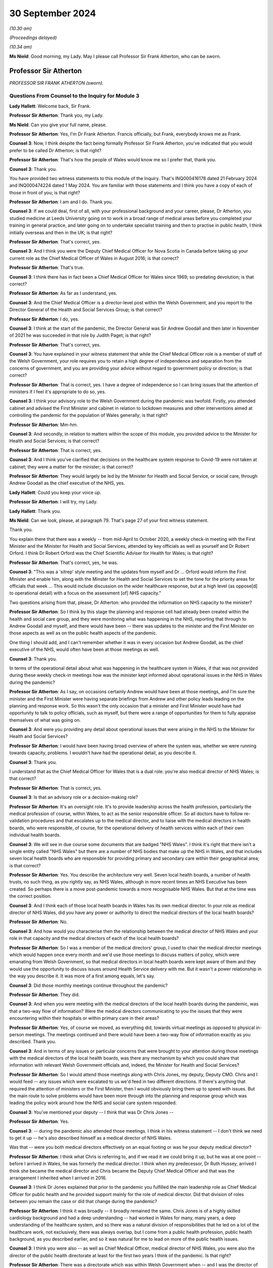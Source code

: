 30 September 2024
=================

*(10.30 am)*

*(Proceedings delayed)*

*(10.34 am)*

**Ms Nield**: Good morning, my Lady. May I please call Professor Sir Frank Atherton, who can be sworn.

Professor Sir Atherton
----------------------

*PROFESSOR SIR FRANK ATHERTON (sworn).*

Questions From Counsel to the Inquiry for Module 3
^^^^^^^^^^^^^^^^^^^^^^^^^^^^^^^^^^^^^^^^^^^^^^^^^^

**Lady Hallett**: Welcome back, Sir Frank.

**Professor Sir Atherton**: Thank you, my Lady.

**Ms Nield**: Can you give your full name, please.

**Professor Sir Atherton**: Yes, I'm Dr Frank Atherton. Francis officially, but Frank, everybody knows me as Frank.

**Counsel 3**: Now, I think despite the fact being formally Professor Sir Frank Atherton, you've indicated that you would prefer to be called Dr Atherton; is that right?

**Professor Sir Atherton**: That's how the people of Wales would know me so I prefer that, thank you.

**Counsel 3**: Thank you.

You have provided two witness statements to this module of the Inquiry. That's INQ000416178 dated 21 February 2024 and INQ000474224 dated 1 May 2024. You are familiar with those statements and I think you have a copy of each of those in front of you; is that right?

**Professor Sir Atherton**: I am and I do. Thank you.

**Counsel 3**: If we could deal, first of all, with your professional background and your career, please, Dr Atherton, you studied medicine at Leeds University going on to work in a broad range of medical areas before you completed your training in general practice, and later going on to undertake specialist training and then to practise in public health, I think initially overseas and then in the UK; is that right?

**Professor Sir Atherton**: That's correct, yes.

**Counsel 3**: And I think you were the Deputy Chief Medical Officer for Nova Scotia in Canada before taking up your current role as the Chief Medical Officer of Wales in August 2016; is that correct?

**Professor Sir Atherton**: That's true.

**Counsel 3**: I think there has in fact been a Chief Medical Officer for Wales since 1969; so predating devolution; is that correct?

**Professor Sir Atherton**: As far as I understand, yes.

**Counsel 3**: And the Chief Medical Officer is a director-level post within the Welsh Government, and you report to the Director General of the Health and Social Services Group; is that correct?

**Professor Sir Atherton**: I do, yes.

**Counsel 3**: I think at the start of the pandemic, the Director General was Sir Andrew Goodall and then later in November of 2021 he was succeeded in that role by Judith Paget; is that right?

**Professor Sir Atherton**: That's correct, yes.

**Counsel 3**: You have explained in your witness statement that while the Chief Medical Officer role is a member of staff of the Welsh Government, your role requires you to retain a high degree of independence and separation from the concerns of government, and you are providing your advice without regard to government policy or direction; is that correct?

**Professor Sir Atherton**: That is correct, yes. I have a degree of independence so I can bring issues that the attention of ministers if I feel it's appropriate to do so, yes.

**Counsel 3**: I think your advisory role to the Welsh Government during the pandemic was twofold. Firstly, you attended cabinet and advised the First Minister and cabinet in relation to lockdown measures and other interventions aimed at controlling the pandemic for the population of Wales generally; is that right?

**Professor Sir Atherton**: Mm-hm.

**Counsel 3**: And secondly, in relation to matters within the scope of this module, you provided advice to the Minister for Health and Social Services; is that correct?

**Professor Sir Atherton**: That is correct, yes.

**Counsel 3**: And I think you've clarified that decisions on the healthcare system response to Covid-19 were not taken at cabinet; they were a matter for the minister; is that correct?

**Professor Sir Atherton**: They would largely be led by the Minister for Health and Social Service, or social care, through Andrew Goodall as the chief executive of the NHS, yes.

**Lady Hallett**: Could you keep your voice up.

**Professor Sir Atherton**: I will try, my Lady.

**Lady Hallett**: Thank you.

**Ms Nield**: Can we look, please, at paragraph 79. That's page 27 of your first witness statement.

Thank you.

You explain there that there was a weekly -- from mid-April to October 2020, a weekly check-in meeting with the First Minister and the Minister for Health and Social Services, attended by key officials as well as yourself and Dr Robert Orford. I think Dr Robert Orford was the Chief Scientific Adviser for Health for Wales; is that right?

**Professor Sir Atherton**: That's correct, yes, he was.

**Counsel 3**: "This was a 'sitrep' style meeting and the updates from myself and Dr ... Orford would inform the First Minister and enable him, along with the Minster for Health and Social Services to set the tone for the priority areas for officials that week ... This would include discussion on the wider healthcare response, but at a high level (as oppose[d] to operational detail) with a focus on the assessment [of] NHS capacity."

Two questions arising from that, please, Dr Atherton: who provided the information on NHS capacity to the minister?

**Professor Sir Atherton**: So I think by this stage the planning and response cell had already been created within the health and social care group, and they were monitoring what was happening in the NHS, reporting that through to Andrew Goodall and myself, and there would have been -- there was updates to the minister and the First Minister on those aspects as well as on the public health aspects of the pandemic.

One thing I should add, and I can't remember whether it was in every occasion but Andrew Goodall, as the chief executive of the NHS, would often have been at those meetings as well.

**Counsel 3**: Thank you.

In terms of the operational detail about what was happening in the healthcare system in Wales, if that was not provided during these weekly check-in meetings how was the minister kept informed about operational issues in the NHS in Wales during the pandemic?

**Professor Sir Atherton**: As I say, on occasions certainly Andrew would have been at those meetings, and I'm sure the minister and the First Minister were having separate briefings from Andrew and other policy leads leading on the planning and response work. So this wasn't the only occasion that a minister and First Minister would have had opportunity to talk to policy officials, such as myself, but there were a range of opportunities for them to fully appraise themselves of what was going on.

**Counsel 3**: And were you providing any detail about operational issues that were arising in the NHS to the Minister for Health and Social Services?

**Professor Sir Atherton**: I would have been having broad overview of where the system was, whether we were running towards capacity, problems. I wouldn't have had the operational detail, as you describe it.

**Counsel 3**: Thank you.

I understand that as the Chief Medical Officer for Wales that is a dual role: you're also medical director of NHS Wales; is that correct?

**Professor Sir Atherton**: That is correct, yes.

**Counsel 3**: Is that an advisory role or a decision-making role?

**Professor Sir Atherton**: It's an oversight role. It's to provide leadership across the health profession, particularly the medical profession of course, within Wales, to act as the senior responsible officer. So all doctors have to follow re-validation procedures and that escalates up to the medical director, and to liaise with the medical directors in health boards, who were responsible, of course, for the operational delivery of health services within each of their own individual health boards.

**Counsel 3**: We will see in due course some documents that are badged "NHS Wales". I think it's right that there isn't a single entity called "NHS Wales" but there are a number of NHS bodies that make up the NHS in Wales, and that includes seven local health boards who are responsible for providing primary and secondary care within their geographical area; is that correct?

**Professor Sir Atherton**: Yes. You describe the architecture very well. Seven local health boards, a number of health trusts, no such thing, as you rightly say, as NHS Wales, although in more recent times an NHS Executive has been created. So perhaps there is a move post-pandemic towards a more recognisable NHS Wales. But that at the time was the correct position.

**Counsel 3**: And I think each of those local health boards in Wales has its own medical director. In your role as medical director of NHS Wales, did you have any power or authority to direct the medical directors of the local health boards?

**Professor Sir Atherton**: No.

**Counsel 3**: And how would you characterise then the relationship between the medical director of NHS Wales and your role in that capacity and the medical directors of each of the local health boards?

**Professor Sir Atherton**: So I was a member of the medical directors' group, I used to chair the medical director meetings which would happen once every month and we'd use those meetings to discuss matters of policy, which were emanating from Welsh Government, so that medical directors in local health boards were kept aware of them and they would use the opportunity to discuss issues around Health Service delivery with me. But it wasn't a power relationship in the way you describe it. It was more of a first among equals, let's say.

**Counsel 3**: Did those monthly meetings continue throughout the pandemic?

**Professor Sir Atherton**: They did.

**Counsel 3**: And when you were meeting with the medical directors of the local health boards during the pandemic, was that a two-way flow of information? Were the medical directors communicating to you the issues that they were encountering within their hospitals or within primary care in their areas?

**Professor Sir Atherton**: Yes, of course we moved, as everything did, towards virtual meetings as opposed to physical in-person meetings. The meetings continued and there would have been a two-way flow of information exactly as you described. Thank you.

**Counsel 3**: And in terms of any issues or particular concerns that were brought to your attention during those meetings with the medical directors of the local health boards, was there any mechanism by which you could share that information with relevant Welsh Government officials and, indeed, the Minister for Health and Social Services?

**Professor Sir Atherton**: So I would attend those meetings along with Chris Jones, my deputy, Deputy CMO. Chris and I would feed -- any issues which were escalated to us we'd feed in two different directions. If there's anything that required the attention of ministers or the First Minister, then I would obviously bring them up to speed with issues. But the main route to solve problems would have been more through into the planning and response group which was leading the policy work around how the NHS and social care system responded.

**Counsel 3**: You've mentioned your deputy -- I think that was Dr Chris Jones --

**Professor Sir Atherton**: Yes.

**Counsel 3**: -- during the pandemic also attended those meetings. I think in his witness statement -- I don't think we need to get it up -- he's also described himself as a medical director of NHS Wales.

Was that -- were you both medical directors effectively on an equal footing or was he your deputy medical director?

**Professor Sir Atherton**: I think what Chris is referring to, and if we read it we could bring it up, but he was at one point -- before I arrived in Wales, he was formerly the medical director. I think when my predecessor, Dr Ruth Hussey, arrived I think she became the medical director and Chris became the Deputy Chief Medical Officer and that was the arrangement I inherited when I arrived in 2016.

**Counsel 3**: I think Dr Jones explained that prior to the pandemic you fulfilled the main leadership role as Chief Medical Officer for public health and he provided support mainly for the role of medical director. Did that division of roles between you remain the case or did that change during the pandemic?

**Professor Sir Atherton**: I think it was broadly -- it broadly remained the same. Chris Jones is of a highly skilled cardiology background and had a deep understanding -- had worked in Wales for many, many years, a deep understanding of the healthcare system, and so there was a natural division of responsibilities that he led on a lot of the healthcare work, not exclusively, there was always overlap, but I come from a public health profession, public health background, as you described earlier, and so it was natural for me to lead on more of the public health issues.

**Counsel 3**: I think you were also -- as well as Chief Medical Officer, medical director of NHS Wales, you were also the director of the public health directorate at least for the first two years I think of the pandemic. Is that right?

**Professor Sir Atherton**: There was a directorate which was within Welsh Government when -- and I was the director of that directorate, excuse me. It had various names over time and I think by the time the pandemic arrived it was the population health directorate.

**Counsel 3**: So that was in relation to your public health responsibilities?

**Professor Sir Atherton**: It encompassed the public health work but also some of the medical director roles which Chris, as you rightly say, as deputy, was leading on. So, for example, there were a number of major health conditions which the directorate was responsible for as well.

**Counsel 3**: Thank you.

In terms of the Chief Medical Officer's Covid-19 response team, can we look, please, at an organogram of that system -- thank you.

This is INQ000066199, and can we have a look please at page 3. Thank you.

You are named there, Dr Atherton, as having responsibility for governance and resources and also oversight.

And if we can go over to the next page, page 4 please.

This is the structure and functions of the Chief Medical Officer's Covid-19 response team, and in blue along the top line we can see the principal bodies with whom I think the Office of the Chief Medical Officer liaised and then the different subgroups or cells that make up the response team are in pink boxes around the centre.

I make it 21 cells in that team. Would it be right to say that there was a lot of work being done by the Office of the Chief Medical Officer on many different areas?

**Professor Sir Atherton**: It would.

**Counsel 3**: And I think up until April 2021 when Dr Gillian Richardson was appointed as an additional Deputy Chief Medical Officer to lead on vaccination issues, you were assisted by just one deputy. That was Dr Chris Jones; is that right?

**Professor Sir Atherton**: That's correct, yes.

**Counsel 3**: What's the situation now? Are you assisted by two deputies currently or just one?

**Professor Sir Atherton**: Relatively recently we appointed a second Deputy Chief Medical Officer, DCMO, and so there's a division of labour again, with -- Chris Jones, you understand, has retired from Welsh Government now and so there's a direct replacement for him but we also have an additional Deputy Chief Medical Officer working on the public health side, a former public health director who understands the public health architecture and system.

**Counsel 3**: Dr Atherton, you explained in the Module 2B hearings that there was a lack of administrative support within the Office of the Chief Medical Officer prior to May 2020 which meant that you had no minutes taken of your meetings prior to that date with the UK Chief Medical Officers or your meetings with Public Health Wales.

Do you consider that in the event of a pandemic there needs to be more than one Deputy Chief Medical Officer to support the Chief Medical Officer and additional administrative support?

**Professor Sir Atherton**: Well, in terms of the number of deputies that's a moot point I think. I do think we were under-resourced, certainly compared with other UK nations, in terms of senior leadership, and that certainly was an issue. We tried to address that by bringing in health professionals. Gill Richardson you have mentioned, there were a number of other retired health professionals that we brought in.

The administrative issue was extremely difficult because, as perhaps the diagram demonstrates, there was a huge amount going on at the time. There was a river of information which was flowing extremely fast. It was very difficult to maintain an understanding of that and, at the same time, keep the administration of the office in place.

I remember having quite early in the pandemic quite a lengthy discussion with my counterpart in Scotland, Dr Catherine Calderwood, about the way that my office was structured and she was horrified, I would say, that we had the resource that we had to be able to deal with the issues we were facing.

So, yes, we did feel under-resourced. It was difficult and it was an extremely busy time. The individuals, some of whose names appear there and many of whom are redacted, did a fantastic job. We pulled people from all across the public health directorate -- the population health directorate to take on new functions and they did that willingly and with great aplomb.

In my mind there should have been a broader Welsh Government reallocation of responsibilities, and I think I covered that in Module 2B, as you say.

**Counsel 3**: Can we turn, please, to the Welsh Government oversight of the NHS in Wales during the pandemic period.

I think it's right, as you have said, that there's no single organisation which is the NHS, NHS Wales. I don't think there was a single organisation that could take national command and control of the NHS in Wales during the pandemic; is that right?

**Professor Sir Atherton**: That's correct, yes.

**Counsel 3**: In February of 2020, the Health and Social Services Group Covid-19 Planning and Response Group was established within the Welsh Government Health and Social Services Group; I think that's right?

**Professor Sir Atherton**: Can you give me the date again?

**Counsel 3**: February of 2020.

**Professor Sir Atherton**: That sounds about right, yes.

**Counsel 3**: And can we get up, please, page 2 of this document which is on screen.

And that sets out, I think, the structure of the Covid-19 Planning and Response Group. That's situated in the middle of that diagram, and it reports to a group of five people, including yourself as Chief Medical Officer. Albert Heaney I think was the Deputy Director General responsible for Social Services; is that correct?

**Professor Sir Atherton**: He was the director of social care and also acted, yes, as Deputy Director General, correct, yes.

**Counsel 3**: Jean White, the Chief Nursing Officer, and Samia Saeed-Edmonds of the Covid-19 Planning and Response Group. And there are a large number of cells and subgroups we can see below the planning and response group in the middle there that feed into the Health and Social Services planning and response group.

Did you chair or have membership of any of those cells that we see along the bottom? I think your deputy was a co-chair of the Acute [and] Secondary Care Cell.

**Professor Sir Atherton**: No, I did not.

**Counsel 3**: In his role as co-chair of the Acute [and] Secondary Care Cell, did Chris Jones report to you or keep you updated? Were you sighted on his work?

**Professor Sir Atherton**: Yes, absolutely.

**Counsel 3**: If we can look at some of those subgroups that feed into the planning and response group, there's the Technical Advisory Cell on the right of this document, which I think we'll come to in due course, and that was co-chaired by the Chief Scientific Adviser for Health?

**Professor Sir Atherton**: Yes.

**Counsel 3**: There's the PPE Supply Cell that feeds into the Planning and Response Group. There's the Essential Services Cell. Was that group concerned with essential health services, effectively priority non-Covid healthcare?

**Professor Sir Atherton**: That's my recollection, yes. The essential services which was important to maintain and to keep running throughout the pandemic, yes.

**Counsel 3**: And then in terms of the Acute Secondary Care Cell, I think you have explained in your witness statement that that subgroup was in charge of discussing and planning the hospital response to the pandemic and that included areas such as critical care, ventilators, the Covid treatment pathway, maintenance of non-Covid care, field hospitals, end-of-life care; is that right?

**Professor Sir Atherton**: Yes, that's my recollection, yes.

**Counsel 3**: And I think Dr Jones sets out in his witness statement that in addition to his role on this Acute Secondary Care Subgroup, he regularly attended meetings with Andrew Goodall and the chief executives of the NHS organisations in Wales. Were you present during those meetings or did he report those back to you?

**Professor Sir Atherton**: Very often we would both be present. I would give an update to chief executives of the epidemiology where we were up to. Chris would talk about the NHS response and where perhaps there were issues that chief executives needed to be aware of, yes.

**Counsel 3**: I think Dr Jones also had some early involvement in issues around PPE supplies for the healthcare sector; is that correct?

**Professor Sir Atherton**: He did. Chris stepped into that role very early on when there was an anxiety about the levels of PPE stocks that we were holding. Subsequently, the supply cell, chaired there by Alan Brace, who was the director of finance actually for NHS -- for the Health and Social Care Group took over the leadership of that role.

**Counsel 3**: And I think Dr Chris Jones -- I think you and the Chief Nursing Officer established the Nosocomial Transmission Group in April or May of 2020 which was co-chaired by your deputy with the Chief Nursing Officer; is that correct?

**Professor Sir Atherton**: Exactly.

**Counsel 3**: We'll come on to the work of the Nosocomial Transmission Group a little later.

I think in your witness statement you have said that neither you nor the Office of the Chief Medical Officer for Wales were involved in advice on the identification or characterisation of the post-Covid conditions such as Long Covid, and you weren't involved in formulating protocols or guidance around that condition. I think it's right that your deputy, Dr Chris Jones, was a member of the Welsh Long Covid subgroup that was established in November 2020; is that correct? Do you recall that?

**Professor Sir Atherton**: I don't remember but it wouldn't surprise me.

**Counsel 3**: I think he's named in the draft terms of reference for that group. Would that accord with your --

**Professor Sir Atherton**: It would have been appropriate, yes. I don't think he chaired that group, though, but he may well have been a member, yes.

**Counsel 3**: Did he report back to you as he was your deputy regarding the work he undertook as a member of that group?

**Professor Sir Atherton**: I don't recall any specific briefings on that but -- no, I don't recall any.

**Counsel 3**: All right, thank you.

Reflecting then on the response of the Welsh Government's Covid-19 planning and response structure and looking at that organogram, do you think that that was an effective structure for dealing with the many issues that arose in the healthcare system during the pandemic? Do you think it would have been better to have a separate national overarching body to co-ordinate and lead the NHS?

**Professor Sir Atherton**: Well, I mean, the organogram that we see there is a point in time. I suppose it evolved over time as well. I'm not quite sure the date that this refers to but I do recognise it. Did it work well? Well, it certainly worked. The flow of information seemed to work and it's notable, isn't it, that, you know, it follows up towards the Minister for Health and Social Services so that he was kept informed as to what was going on.

I think the issue you touch on is an important one. It's about the command and control of the NHS, is it not? Is that what you're asking about?

**Counsel 3**: Yes, that's essentially the question.

**Professor Sir Atherton**: There is a history to this. When I arrived in 2016 in Wales, there had been a report by the OECD, the Organisation for Economic Co-operation and Development, which had looked at -- actually, there had been a report on each of the four nations and it looked at the strengths of the Welsh health system, small in size, seven local health boards, reasonable size, but it did make the comment that there was insufficient ability to have a command and control arrangement within Wales.

That's something which has bubbled around, I would say, ever since I've been there and it certainly was a feature when Covid hit us. Subsequently, as I say, there has been the creation of a national NHS Executive which is designed, was designed, to have that stronger guiding hand, let's say. I think that was the term used in the OECD report.

So in Wales things are done by collaboration and when you have a pandemic like this, there is a need to move to a more directive approach, I believe. I think to some degree that did happen. Andrew Goodall as the Chief Executive of the NHS, alongside being the Director General for the health and social care group -- he has two roles in that regard -- I think did a good job in terms of corralling the local health boards, making sure that they knew what was expected of them. But it was done on the basis of collaboration rather than direction, I think, and I think that is a weakness, has been a weakness, in the health system which the NHS Executive system is designed to try to put right.

**Counsel 3**: This NHS Executive, does it have any statutory basis?

**Professor Sir Atherton**: I can't tell you the -- it is -- I'm sorry, I don't know the legal entity of it.

**Counsel 3**: But what I'm getting at, Dr Atherton, is, does it have the legal power or authority to be able to lead NHS Wales? Does it have authority to take national command and control or would that remain with the local health boards?

**Professor Sir Atherton**: I think it's a work in progress. It is a fact in Wales that the local health boards are sovereign organisations that have to manage their own system within their own budgets. I don't think -- I could be wrong but I don't think the NHS Executive currently has the ability to direct in the way perhaps which is envisaged when the OECD report was produced in 2015.

**Counsel 3**: I think it's right, isn't it, that the local health boards, the seven local health boards are each designated as category 1 responders under the Civil Contingencies Act?

**Professor Sir Atherton**: Correct.

**Counsel 3**: If we can move on, please, to look at co-operation between your office and the other UK nations, you've explained that as the Chief Medical Officer you played a key role in sharing information and practice between Wales, the healthcare system in Wales, and that of the other nations and feeding back to the Welsh Government, and that took place predominantly through the meetings with the four UK Chief Medical Officers; is that correct?

**Professor Sir Atherton**: That's correct, yes.

**Counsel 3**: How would you describe your working relationships with your counterparts in the other nations?

**Professor Sir Atherton**: They were excellent. I don't think we could have asked for closer collaboration really. Professor Whitty, Sir Chris, had taken up the post of Chief Medical Officer for England and the UK aspects of the role not long before the pandemic struck, of course, but we'd already developed a relationship. He had spent a lot of time in building the relationship and the trust between the four of us. We settled into a pattern of meeting regularly on a quarterly basis in person and regularly as needed and so the relationship was excellent.

I think actually having that pre-existing relationship before the pandemic struck really helped us to remain as a coherent group that worked very closely together.

**Counsel 3**: In addition to the regular Chief Medical Officer meetings between the four UK Chief Medical Officers, I think you also all met weekly at a Senior Clinicians Group, which included a wider membership. What were the issues discussed at those senior clinicians groups and how did you feed back relevant information for the Welsh healthcare system from those meetings?

**Professor Sir Atherton**: So the Senior Clinicians Group originally was set up as an England-only body but Chris, Sir Chris Whitty, rapidly realised that there was a benefit in extending that to the other devolved nations and so myself and colleagues were invited. Our Chief Nursing Officer colleagues also joined the group.

**Counsel 3**: What issues were discussed there?

**Professor Sir Atherton**: So it would be matters relating to any clinical issues which were of relevance, some of the research and development findings, in early days in the findings, would be brought to that group, issues around testing strategies would be discussed, the IPC cell would have brought issues to the group for notification so that we knew what was going on in the cell there. It was also a forum for sharing information, as the Chief Medical Officer meetings were as well. It was a slightly wider group.

So a very broad range of clinical issues, really, I would say, yes.

**Counsel 3**: How did you feed back to the officials and the minister in the Welsh Government?

**Professor Sir Atherton**: So my habit in these meetings was to try to keep my own notes. We talked about the lack of administrative assistance. So I tried to keep my own notes of really quite complex issues which were being discussed and complex papers which were being presented. So I would maintain my own notes and where there was something that was directly relevant either to the ministers or to other people in Welsh Government, or the policy leads, I would try after the meeting to drop an email or to include that in my briefings to the minister and the First Minister.

**Counsel 3**: As you had this dual role which we've spoken about, the medical director of NHS Wales, did you or indeed your deputy ever meet with the National Medical Director of NHS England or medical directors of the other devolved administrations as part of the Senior Clinicians Group or through any other means?

**Professor Sir Atherton**: Well, the medical director of England was a member of the clinical group we just described so we met with him regularly. There were issues occasionally, not frequently, where we had specific problems in Wales where I needed to contact the national -- the UK medical director, Sir Stephen Powis, but that would have been quite infrequent really, if we needed, for example, mutual aid on specific issues across the board and between England and Wales.

**Counsel 3**: And arising from these Senior Clinicians Group meetings and in relation to the oversight of healthcare services and the healthcare sector's pandemic response, were you aware of the Welsh Government response ever diverging in a significant fashion from the approach in England?

**Professor Sir Atherton**: On healthcare responses?

**Counsel 3**: Yes, in terms of the way that the pandemic response of the healthcare systems. Were you ever aware of a divergent approach from what you were hearing from your counterparts in the devolved administrations?

**Professor Sir Atherton**: I can't recall any specific instances. I mean, there may well have been later in the pandemic, I'm sure we're going to go and talk about oximeters, we had a different use to the approach of use of oximeters.

Testing was a bit of an issue, the testing strategies generally, I mean. Although information on the public health basis flowed very smoothly, I think, between the Chief Medical Officers, sometimes -- because the work -- understandably, because the work was being undertaken so rapidly, sometimes policy leads at UK level, in England, let's say, didn't communicate as rapidly as I would have liked with colleagues who were working on similar issues in Wales and that did lead, I think, to some divergence and some difficulties in keeping up with everybody was doing.

**Counsel 3**: What do you think would be a solution to that communication issue, if I can put it in that way?

**Professor Sir Atherton**: I think in the same way that Chief Medical Officers met and continued to meet regularly, there needs to be more communication between policy officials, policy leads, between the four nations. I think to some degree that is already happening but that to me would make far more sense.

It's very difficult in the heat of a pandemic, of course, because work was being often directed by, say, the Secretary of State at UK level and it was very difficult, I think, for policy officials there to always remember to link up as closely as they might with policy leads in the other devolved nations. It's something we need to continually work at as civil servants, I think, as the Civil Service generally.

**Counsel 3**: Thank you.

Can we move on, please, to look at sources of scientific knowledge that was made available to you as Chief Medical Officer and the developing understanding of Covid-19.

Your second witness statement to this module sets out those matters and you explain that in making that statement you had access to contemporaneous documentation to assist you to recall your state of knowledge at the beginning of the pandemic in March 2020, and that documentation includes updates that you received from the Technical Advisory Cell, the SAGE briefing papers, and emails from Dr Orford in which he summarised what was discussed at SAGE meetings. Is that right? That was the documentation that you had access to?

**Professor Sir Atherton**: Yes, that was broadly the flow of information, yes.

**Counsel 3**: Did you keep any notes or records yourself of the information that you were receiving about Covid-19 and any significant developments in the scientific understanding of the virus?

**Professor Sir Atherton**: I didn't keep any formal notes as such. I think as the Inquiry knows, I keep a day book where I scribble outcomes of meetings I have and just as aide-memoires to myself, so there may be issues in there. Those have been disclosed, of course, to the Inquiry but no formal notes of that information, no.

**Counsel 3**: Can we look, please, at page 2, paragraph 4 of that witness statement. You say that you have now had the chance to consider these contemporaneous documents we have just referred to:

"... with the benefit of time, during the pandemic I was often being sent considerable amounts of information to consider and assimilate daily. Therefore, the summary information rather than the detailed information contained in papers was often my primary source of information."

Is that right?

**Professor Sir Atherton**: That's absolutely right, yes.

**Counsel 3**: So is it the case that where you have referred back to SAGE papers or Technical Advisory Cell briefings to identify what you understood about Covid in the early part of the pandemic, it may be that you hadn't in fact read those detailed papers at the time; you were relying on a summary?

**Professor Sir Atherton**: That would be correct. I mean, at the time, just to expand on that slightly, you rightly mention -- so a TAC summary, a Technical Advisory Cell summary, would come to me and that would be a very lengthy summary, sometimes 30/40 pages, and embedded in that would be all of the SAGE papers, for example. So it would have been impossible -- this is what I referred to as the river of information flowing very fast, it was in spates, and it would have been impossible for me to understand the detail of each of the individual papers, and in a way that's why we set up the system where Rob Orford, as the chief science officer for health was attending SAGE, collecting that information, bringing it back, working with the TAC, the Technical Advisory Cell, to summarise it, and bring that to me in a way that I could then absorb and summarise for the health minister and the First Minister, yes.

**Counsel 3**: So if we can take that in stages in a chronological order, please, I think it's right that prior to 11 February, when Dr Orford first attended SAGE, information from SAGE and indeed from NERVTAG was conveyed to you through your meetings with the four nations' Chief Medical Officers; is that correct?

**Professor Sir Atherton**: That's correct. I think that's correct, yes.

**Counsel 3**: And the Welsh Government I think wasn't invited to SAGE until that date in February, 11 February; is that correct?

**Professor Sir Atherton**: I think there had been a couple of meetings, preliminary meetings, of SAGE which the devolved nations were not invited to, and that then -- that invitation I think initially as observers and then subsequently as full members then became the norm. I can't tell you exactly when but at that point we identified Rob Orford as the right person for Wales, to be representing us.

**Counsel 3**: I think you were technically a member of SAGE; is that correct?

**Professor Sir Atherton**: I was, correct, yes.

**Counsel 3**: Did you ever attend any meetings?

**Professor Sir Atherton**: I didn't. No, I delegated at a very early stage. I recognised that I wouldn't be able to absorb all the information and do everything else that I was doing, so we very early on identified Rob Orford as the right person to represent Welsh Government.

**Counsel 3**: How did Dr Orford then keep you updated on the evolving information?

**Professor Sir Atherton**: Exactly as I say. Well, he would talk to me, of course, so if there was any matters of the pressing issue, you know, he'd often verbally communicate to me. But then, as TAC became established, he would provide those written summaries through the TAC briefings.

**Counsel 3**: I think TAC was established on 27 February 2020; is that correct?

**Professor Sir Atherton**: I believe so --

**Counsel 3**: That's from your witness statement.

Prior to setting up the Technical Advisory Cell, if Dr Orford was giving you these updates verbally, were you recording those in any way, these verbal updates?

**Professor Sir Atherton**: Only in the way that I previously described as to meetings and discussions I had. I would make notes in my day book. There may be records there but no formal note of meetings. These were not minuted meetings, you understand. Things were moving extraordinarily fast.

**Counsel 3**: In terms of the witness statement that you provided to us, you haven't listed there as your contemporaneous documentation to which you've referred any of your day books or notes. Did you go back and look at your day book or your notes of the time to see what your state of understanding was in March of 2020?

**Professor Sir Atherton**: Can you ask that again in a slightly -- way that I can understand the question.

**Counsel 3**: You've explained -- perhaps we can have a look at paragraph 4 of your second witness statement -- forgive me, paragraph 5 of your second witness statement.

That's INQ000474224.

You explained earlier that you referred to contemporaneous documentation including updates from the Technical Advisory Cell, SAGE briefing papers and emails from Dr Orford.

**Professor Sir Atherton**: Yes.

**Counsel 3**: I'm asking whether the notes that you've told us that you kept on an informal basis in your day books, whether you referred to those notes in finding --

**Professor Sir Atherton**: I understand the question now, thank you.

**Counsel 3**: -- in producing this witness statement?

**Professor Sir Atherton**: Thank you for clarifying.

Your question is did I -- have I systematically gone back through those notebooks. I have not. Those notebooks, as I'm sure you'll be aware if you've seen any of them, are scribbles. I can read some of them; I can't read all of them. I don't think it would be terribly helpful for me to go back to them. My main source of information would have been the TAC summaries and information contained in those.

**Counsel 3**: Thank you. We can move on.

We can take that down now thank you.

The Technical Advisory Cell, what was the membership of that? Was that a rolling membership? Were people invited to come to the advisory cell or was there a fixed membership of experts?

**Professor Sir Atherton**: There were two constructs: there was a Technical Advisory Cell and a Technical Advisory Group. The cell was a relatively small number of people in Welsh Government. I can't tell you just now exactly who were members but Rob Orford was the chair, Fliss Bennee -- Fliss, his deputy, was co-chair, and there would have been a group of civil servants within the cell who were compiling the information and summarising it.

There was a broader Technical Advisory Group which was much wider, drawn much more widely, which included people from a number of organisations, including academia and external organisations but also other departments within Welsh Government. So the cell and the group were related but slightly different constructs.

**Counsel 3**: So the cell was providing advice to assist you and to assist the Welsh Government?

**Professor Sir Atherton**: The ministers, yes.

**Counsel 3**: What was the purpose of the Technical Advisory Group?

**Professor Sir Atherton**: To get a broader perspective. And specifically it had a role in modelling. As the modelling which was being undertaken -- modelling of the pandemic, the epidemiological monitoring of the pandemic was being undertaken at UK level, we recognised that there wasn't enough detail perhaps about the Welsh context and we wanted specific modelling of the virus and the epidemiology within Wales.

So it took on -- the group took on specific functions like that. It was also a broader group for considering issues related to science generally.

**Counsel 3**: Was there clarity between the role and the output of the Technical Advisory Cell and the role and output of the Technical Advisory Group?

**Professor Sir Atherton**: I believe so. They did have different functions. The cell was entirely within the Welsh Government and the group was much broader. But there are terms of reference for both those groups.

**Counsel 3**: And did both of those groups provide advice that you relied upon?

**Professor Sir Atherton**: I think they would have been summarised in the TAC -- the Technical Advisory Cell briefings.

**Counsel 3**: Moving to look at the advice and information about Covid-19 that you received from the Technical Advisory Cell and other sources in the early stages of the pandemic, you've explained in that second witness statement that you have provided that having seen a SAGE paper from 14 February 2020 you conclude that your understanding in early March as to how the virus was transmitted would have been that the two main modes of transmission were touch, fomites and droplet but airborne transmission was a possibility, particularly following aerosol-generating procedures.

Could you explain what your understanding was at that time of what was meant by "droplet", "aerosol" and "airborne" in that context.

**Professor Sir Atherton**: So my understanding of the transmission early in the pandemic was that we rapidly realised that it was primarily a respiratory infection.

**Counsel 3**: If I can stop you there, please.

Dr Atherton, I'm asking what you understood by those three terms: "droplet", "aerosol" and "airborne". What was your understanding of what those three terms meant?

**Professor Sir Atherton**: I was about to try to help you understand that -- I mean, a respiratory infection is by its nature transmissible through airborne transmission. So I see droplets and aerosols as a form of airborne transmission.

**Counsel 3**: So you saw droplet and aerosols both as being indicative of airborne transmission, is that --

**Professor Sir Atherton**: I believe, yes.

**Counsel 3**: You've also set out that by 5 June a Technical Advisory Cell summary provided to you set out key conclusions of a SAGE report including that there was weak evidence that aerosol transmission may play a role in poorly ventilated environments.

Where you were provided with scientific evidence that was unclear or uncertain or assessed or described as "weak", what was your approach to providing advice based on that evidence?

**Professor Sir Atherton**: My advice would always be to acknowledge the strength -- you are talking about myadvice to ministers, for example?

**Counsel 3**: Yes.

**Professor Sir Atherton**: It would always be to let ministers know what was known but also the strength of the evidence with which we knew it and the uncertainties which would be around that. That would be my normal policy, my normal way of working.

**Counsel 3**: Were you aware of what's been described as the precautionary principle at that early stage in the pandemic?

**Professor Sir Atherton**: Throughout my career I've worked on the basis of precautionary principle. People have mentioned it and used it. It's a term which I find slightly confusing sometimes in that, as I understand it, there are different formulations of the precautionary principle. But it's one way that we're helped to think about things but it's not the only way that we think about things in public health terms. But of course I'm aware of the precautionary principle if that's what you are asking.

**Counsel 3**: Did that inform your advice or the way that you formulated advice during the pandemic?

**Professor Sir Atherton**: It would be one of the ways in which my advice was formulated. It would be one of the considerations I would give to evidence as it became available.

**Lady Hallett**: Dr Atherton, as -- you're obviously right, I have heard different definitions of the precautionary principle. Do you have the same understanding as Professor Sir Chris Whitty, which is the precautionary principle applies where there are no downsides to taking a particular course of action? Is that how you interpret the precautionary principle -- or significant downsides?

**Professor Sir Atherton**: Well, I do, my Lady, and that's one of the difficulties with the precautionary principle. I could give you an example from way beyond Covid but it might take too long but I will if it would help.

**Lady Hallett**: Depends on how long.

**Professor Sir Atherton**: I will do it very quickly.

When I was working in Nova Scotia I was a member of a panel looking at the issue of fracking and the question was whether Nova Scotia should frack, should allow, you know -- the policy environment should allow fracking. And the argument is always made: well, on the precautionary principle, there are downsides to fracking, because you might get earth tremors, you might get an increase in global warming. But of course the opposite applies in as much as if you don't frack then you end up importing fuel and hydrocarbons from somewhere else at a greater cost. So actually you can use the precautionary principle in both directions. So it doesn't really help you to come to a final decision.

It's useful in your thinking and it was useful in the thinking around Covid but it's not the only principle that you should use.

I agree with Sir Chris I think when he summarised it perhaps as saying that we need to look at evidence about the benefits and the harms and the evidence that sits around those. I find it better -- more helpful to work in that way than purely to think about the precautionary principle. But I think it's always at the back of my mind, yes.

**Ms Nield**: Thank you, my Lady.

Can we move on now to look at infection prevention and control guidance in Welsh healthcare settings during the pandemic.

Can we go, please, to page 53, paragraph 149 of your first witness statement, please.

You've said that:

"During all phases of the Covid-19 pandemic, health and social care providers in Wales were asked to adhere to the UK IPC guidance ... issued jointly by [Department of Health and Social Care], Public Health Wales, the Public Health Agency (Northern Ireland), Public Health Scotland, UK Health Security Agency ... and NHS England -- also referred to as the 'UK IPC Cell'."

Is that correct, there was no deviation from the UK IPC cell guidance in healthcare settings in Wales?

**Professor Sir Atherton**: I don't believe we ever deviated from it, and I think that was quite important, to get consistency across the four nations.

**Counsel 3**: And I think Wales' involvement in the UK IPC cell was through Dr Eleri Davies at Public Health Wales; is that correct?

**Professor Sir Atherton**: Dr Davies was a member of Public Health Wales, still is -- actually, I think she may have retired, forgive me. But she was, and she subsequently took on the chair of that cell as well.

**Counsel 3**: In your role as Chief Medical Officer, did you consider that it was any part of your role to undertake a review or analysis of whether the IPC guidance and recommendations for PPE measures were suitable or appropriate for healthcare settings in Wales?

**Professor Sir Atherton**: It's our job to receive the IPC guidelines, to understand them, to disseminate them. It wasn't our role to second-guess them. And this comes to the question of where we establish expert groups with far more experience than I would have, for example, or any of my -- a member of team would have had, that we would usually follow that advice rather than second-guessing it.

Obviously, if there were controversial areas, as subsequently arose, then we would discuss those with the IPC cell or we would discuss them at the Senior Clinicians Group, but, yes, that's how we worked with the IPC cell. Broadly we accepted their recommendations on the basis that there were experts in there, national and international experts, who were assembling the evidence base as well as they could.

**Counsel 3**: I'm going to move on and ask you about two occasions when there were issues that were raised about the suitability of PPE, particularly that was stipulated in those -- in that IPC guidance.

Were there any occasions where you had concerns about the effectiveness of the IPC guidance in healthcare settings in Wales or the level of PPE that was being specified for healthcare workers?

**Professor Sir Atherton**: I don't think there were occasions where I had specific concerns but clearly there were concerns being raised elsewhere, which I was not unaware of, I was acutely aware of in fact, and so managing that interface between the IPC cell and the rest of the system was quite a challenge, I would say.

**Counsel 3**: Perhaps we can come on and look at the first of those incidents to which I think you're probably referring. There was, I think in April of 2020, an occasion when you and the Chief Nursing Officer sent out a joint letter to hospitals in relation to the PPE for cardiopulmonary resuscitation. Do you recall that?

**Professor Sir Atherton**: I do, yes.

**Counsel 3**: I think at that time there was a divergence between the UK IPC guidance, which indicated that cardiopulmonary resuscitation was not considered to be -- or chest compressions during cardiopulmonary resuscitation was not considered to be an aerosol-generating procedure and therefore full PPE and respiratory protective equipment was not required. And the Resuscitation Council UK were recommending that full PPE with RP should be worn in the absence of clear evidence that CPR was not an aerosol-generating procedure. Do you recall that that was the divergence?

**Professor Sir Atherton**: You describe the divergence very well.

**Counsel 3**: Can we look, please, at the email chain that you have provided to us around this.

It's INQ000384586.

It's behind tab 51 in your bundle, if that assists.

**Professor Sir Atherton**: Forgive me. It may take me a little time to get there.

**Counsel 3**: I think we probably don't need to look at the RCUK statement on page 4 because we've summarised that.

**Professor Sir Atherton**: Can you give me the tab again, please.

**Counsel 3**: It's tab 51.

**Professor Sir Atherton**: Got it, okay, thank you.

**Counsel 3**: I hope.

**Professor Sir Atherton**: Yes.

**Counsel 3**: If you could go to page 2, please, of that.

This is an mail from Jean White, the Chief Nursing Officer, to yourself to your deputy, to Gill Richardson, and copying in Andrew Goodall. She is requesting that you discuss the latest statement which has been produced below from the Resuscitation Council.

She says that she has:

"... been told that many of the Health Boards are now rejecting the [Public Health England] [that's the UK] PPE guidance and our suggested compromise of covering the mouth and insisting the boards accept the Resus Council position. I think [Cardiff and Vale] is the latest in a line to go down this route ... I wonder if we should have made a decision to just accept the Resus Council position as best practice for Wales given the level of distrust now apparent with the PHE PPE guidance."

And she says she would "welcome a professional conversation about this".

So that was the issue that was being proposed by the Chief Nursing Officer, that it would be possible to simply accept the Resuscitation Council's advice on this.

And if we can go to page 1, please, first of all your deputy, Dr Chris Jones, assess that:

"... we cannot control or mediate this standoff between the [Resuscitation Council] and [Public Health England].

"...

"I remain clear our position has to be that we support the PHE guidance informed by NERVTAG advice.

"It is for organisations to consider what advice they wish to adopt."

Then if we can go to the very top of that page, please, Jean says that she has spoken to you, and:

"... we both agree with your advice on this [this is to Chris Jones] and will take no further action."

I'd like to ask why you agreed with your deputy that it was for organisations, that is health boards, to decide what kind of PPE should be used rather than adopting that proposal of the Chief Nursing Officer to accept the Resuscitation Council's position?

**Professor Sir Atherton**: Well, I think as the email chain shows, there was a clear divergence of opinion between the Resuscitation Council UK, NERVTAG and the IPC cell. So there was something of an impasse there, both claiming to be based on the best evidence.

Our inclination, of course, as I think we've just been discussing, was to follow the advice of the IPC cell, based on international best practice and the experts they had available.

The compromise that Jean had suggested, I think of covering the mouth, seemed a sensible one, because how can an aerosol escape from a person's mouth if you cover the mouth with cloth? It seems unlikely that aerosols would be able to escape, just on first principles, really.

That clearly didn't satisfy everybody's need and so there was an impasse. There was a very difficult impasse to manage.

The way I think it was managed eventually was to say to health boards: well, if higher grade PPE is available then staff should be allowed, empowered, you know, enabled to use it. But it wasn't a directive that they should use it. As Chris Jones rightly points out -- well, there are two problems that arise from this discussion. One is that any delay, of course, in CPR when a patient has suffered a cardiac arrest is disastrous, can lead to death and/or -- death or brain damage of course. So any delay was to be avoided. And this really didn't address the issue of what happens when somebody has a cardiac arrest in the community and the issue of people, bystanders, who might be providing CPR who would have access to no PPE essentially.

So that's why it was left to the health boards to decide. It was permissive rather than directive, let's say.

**Counsel 3**: But doesn't that lead to a situation where there's still going to be inconsistency potentially between different local health boards and already a degree of mistrust about the guidance that's being provided? Did you not consider that it was your role, in terms of your professional leadership role, to bring a consistent voice?

**Professor Sir Atherton**: Well, we did bring a consistent voice: jean and I consistently said we should follow the PPE -- the IPC guidance based on the NERVTAG advice. So we did provide that consistency. But if that doesn't meet everybody's needs and, as we've just been discussing, health boards or autonomous bodies, then providing the reassurance to staff that they could use additional measures if they risk-assessed the situation and felt it was most appropriate and it was available, then that's fine.

I think what happened as a consequence was that -- I mean, I don't know the details but I think what happened was that health boards did have more PPE equipment on the resuscitation trolleys. And these are, let's not forget, relatively rare events. So the whole issue was quite difficult to manage, the interface was difficult to manage, but it settled down.

**Counsel 3**: What was your view on the position of the Resuscitation Council UK that the absence of high-quality evidence as to whether chest compressions generated aerosols should not be interpreted as an absence of risk, applying the precautionary principle that you enunciated earlier?

**Professor Sir Atherton**: Can you ask that again, please. Sorry.

**Counsel 3**: So the position of the Resuscitation Council UK that absence of high-quality evidence that chest compressions generated aerosols should not be interpreted as absence of risk, were they not taking a precautionary approach? And what was your views on that?

**Professor Sir Atherton**: Well, I didn't have a particular view. I recognised that the expert opinion on the opposite side through the NERVTAG and IPC was a balanced view. I didn't see that the application of -- I don't think I considered the precautionary principle in all of that.

The other problem would be, if you took a purely precautionary principle where would it lead you? Would it lead you to people wearing powered respiratory hoods? You know. So we have to be careful about the precautionary principle again because becoming too precautionary stops the thing you want to happen.

If you say you cannot provide CPR unless you have a certain level of kit, whether that's an FFP3 mask or a powered hood or a HAZMAT suit, you're putting the lives of individuals at risk. And so, on a precautionary basis, if you support what the patient needs, you would say -- you would come to the exact opposite of what you just described.

**Counsel 3**: I think later in the pandemic, in November of 2021, you were involved with another issue that was raised in relation to the PPE specified in the IPC guidance, and this was around the emergence of the more transmissible Omicron variant. Can we look, please, at page 55 of your first witness statement. This is paragraph 158.

You've noted that:

"In November 2021 the UK [Chief Medical Officers] and nursing officers asked the UK IPC cell, then chaired by Dr Eleri Davies to review evidence around the route of transmission."

Dr Eleri Davies provided you with informal updates around the work of the IPC cell.

"This email [that you've included] confirmed that the Cell had discussed the implications of the Omicron variant for the [UK] IPC guidance, and that all member organisations/countries of the cell were represented and a wide-ranging discussion was had. The consensus view of the Cell was that the IPC Guidance as it stood was currently fit for purpose."

And:

"... the Cell considered that current PPE recommendations remained appropriate."

We can take that down, thank you.

What were the concerns of the four Chief Medical Officers at that point? Why is it that you had asked for the PPE aspect of the IPC guidance to be reviewed?

**Professor Sir Atherton**: I don't remember exactly, but I think it was to do with the fact that there was increasing evidence that Omicron variant was more transmissible. In fact, if we look back, every variant which arose had a little bit more transmissibility and that's how they became the dominant variant.

So it was to do with the transmissibility from person to person. And I think the thinking, the questioning, was whether this represented different modes of transmission and whether the IPC guidelines were still robust, and that's exactly what we asked the cell to look at. I think the CNOs, the Chief Nursing Officers, were also asking the cell to do the same thing.

**Counsel 3**: I think the focus of the request was whether fluid-resistant surgical masks were still appropriate or whether there should be a move to specifying RPE (respiratory protective equipment). Is that what you recall?

**Professor Sir Atherton**: That may well -- yes, that may well have been part of the questioning, yes.

**Counsel 3**: Can we get up, please, the email that you have referred to there.

That's INQ000252535.

This was the email sent from Dr Eleri Davies to you on 6 December, and I think, having informed you that the IPC cell had met and discussed this, Dr Davies advises you there that.

"[They] will [be discussing it again] at [the] IPC cell on Wednesday and happy to feed back to Thursday's Senior Leaders group.

"Happy also to meet with you tomorrow as Sue [Hopkins] suggested to discuss further if that helps."

I think the list of key meetings that you've helpfully provided to the Inquiry indicated that an informal meeting took place between yourself and Public Health Wales on 8 December 2021. The subject was "Omicron variant and IPC guidance". Would that meeting have been with Dr Eleri Davies?

**Professor Sir Atherton**: I really can't recall but I'm sure it would have been, given the nature of the email. Is there a tab number for that, can I ask?

**Counsel 3**: There is but I wasn't going to suggest that we necessarily get that up.

**Professor Sir Atherton**: Okay.

**Counsel 3**: That's literally all the information that you have, is the title of the meeting.

But do you have any recollection of Dr Eleri Davies explaining to you the reason for their confirmation that the PPE guidance would remain the same?

**Professor Sir Atherton**: No, I'm sorry, I can't remember that.

**Lady Hallett**: Are you moving to a different topic?

**Ms Nield**: I am.

**Lady Hallett**: As you may remember, Dr Atherton, we break regularly. I shall return at midday.

*(11.45 am)*

*(A short break)*

*(11.59 am)*

**Ms Nield**: Dr Atherton, nosocomial transmission of Covid-19 in Wales, can we go, please, to page 56, paragraph 159 of your first witness statement. You say that:

"Another source of guidance and oversight of IPC measures was via the Nosocomial Transmission Group ..."

That was established by yourself and the Chief Nursing Officer for Wales in May 2020 with your deputy, Professor Chris Jones, as chair, and the membership of that group was drawn from Welsh Government, Public Health Wales and colleagues from health, social care and professional organisations.

As you considered the Nosocomial Transmission Group to be a source of guidance and oversight of IPC measures, does that mean that you considered that nosocomial infections were an indication of how effective or not IPC measures were in hospitals?

**Professor Sir Atherton**: Well, of course, we were hugely conscious throughout the pandemic, even from quite early days, that closed settings, including hospitals, were sources where, places where outbreaks could happen.

Your question is did the fact that outbreaks were happening, did that affect our decisions, our views of the IPC? Is that kind of roughly what you're asking?

**Counsel 3**: Yes, perhaps to put it another way: if there were issues with frequent or repeated hospital outbreaks, would that indicate that either the IPC measures stipulated in the guidance were not being implemented or the measures stipulated were not effective?

**Professor Sir Atherton**: I don't think it would mean either of those things, really. In hospital settings it's impossible to completely eradicate nosocomial transmission. That was true before the pandemic, it was certainly true, of course, during the pandemic. No matter how good your IPC is, the only way to stop nosocomial transmission in hospitals would be to close the hospital.

So the issue for me was rigorous application of evidence-based policy and the evidence-based policy clearly was coming from the IPC cell and we were working with the health boards to make sure that it was rigorously applied. That, to me, is the way that you should deal with nosocomial transmission. You will never eradicate it but you should reduce it as much as you possibly can.

**Counsel 3**: Wouldn't the way to reduce it be to have effective infection prevention and control measures that were rigorously implemented?

**Professor Sir Atherton**: That's what I just said.

**Counsel 3**: So does it follow from that then that if there are regular and repeated outbreaks, something has gone wrong with the IPC measures?

**Professor Sir Atherton**: No, it doesn't.

**Counsel 3**: It may be that it's not possible to eradicate entirely but wouldn't one expect to be able to reduce nosocomial infections?

**Professor Sir Atherton**: It's the whole purpose of IPC.

**Counsel 3**: Thank you.

The Nosocomial Transmission Group, I think reported to the Minister for Health and Social Services; is that correct?

**Professor Sir Atherton**: Whether it reported directly, I mean, you'd have to look back at the terms of reference, I am sure you have them I thought it reported through the group that Andrew Goodall chaired, indirectly perhaps, but ultimately, yes to the minister.

**Counsel 3**: It provided ministerial briefings.

And can we look at, please, INQ000396261.

This is behind tab 13 in your bundle if you would like to go to the paper copy, Dr Atherton. This a ministerial briefing dated 15 November 2020, and this paper set out that nosocomial infections had risen across Wales in the previous few weeks in every health board area.

If we could look at the second paragraph, please, it explains that in the week ending 8 November 2020, there were 210 cases of probable or definite hospital-acquired Covid-19 infections. These represented 3% of all cases diagnosed in that week but 50% of all cases diagnosed in hospitals.

So, in other words, 50% of those Covid infections in hospital were people who had come into hospital for treatment for another condition or health problem and contracted Covid-19 during their stay.

If we can look at the bottom half of that, the lower half of that page, we can see that it states there in the penultimate paragraph:

"The evidence suggests that properly used [I think that should be PPE] limits transmission between staff and patients but that transmission is occurring between patients and between staff."

Was that your understanding of one of the major issues with nosocomial transmission at that point?

**Professor Sir Atherton**: I think at that point in time it was certainly recognised that there was infection between -- from patient to patient, from staff to staff, and from patients to staff. So Public Health Wales was trying to kind of work out where the balance of those transmissions were. I don't think we ever got fully to the bottom of it. But of course there was also the issue of, you know, people coming in from outside and transmission from the community into hospitals. So all of that was at play, absolutely.

**Counsel 3**: And then we can see in the following paragraph that one health board had recently found that although staff should be testing positive at a similar rate to their local community, one health board recently found 24% of staff were positive despite only a 1% community prevalence in that area.

I think if we can go to page 6 of the report, please, it's proposed there that asymptomatic NHS staff testing should commence, all patient-facing staff being tested twice weekly. I think that proposal was implemented beginning in hospitals on 14 December 2020, and I think you have noted that the wider roll-out, including in general practice, began on 11 January 2021.

We can take that down, thank you.

Was that programme then that was announced and begun in December of 2020 the first time that there was a national policy of asymptomatic testing of healthcare workers in Wales?

**Professor Sir Atherton**: I think it was. There had been a pilot of testing in Merthyr Tydfil and I can't remember whether that was only in the community or also included the hospital. So there may have been some piloting really. But at this stage of the pandemic we finally had access to the lateral flow tests which were available in bulk in large numbers and so testing, asymptomatic testing of large numbers of people, including healthcare workers, became a possibility, yes.

**Counsel 3**: So had the limiting factor in rolling out routine asymptomatic testing been the testing capacity for PCR tests in Wales prior to that point?

**Professor Sir Atherton**: That was certainly an issue, absolutely, yes.

**Counsel 3**: Can we go, please, to a further update from the Nosocomial Transmission Group.

This is INQ000227307.

It is behind tab 12 in your bundle, Dr Atherton.

**Professor Sir Atherton**: Tab 12?

**Counsel 3**: Tab 12, please. It's headed "Update on COVID-19 Nosocomial Transmission, the [Welsh Government] Nosocomial Transmission Group and current priorities".

I think there isn't a date, actually, on that report but you have indicated in your witness statement where this is exhibited, that the report was issued on 18 February 2021. So three months after the briefing paper that we just looked at.

We can see on that document on page 1 under the heading "Hospital onset cases" the last two sentences of that paragraph that:

"... in the week ending [14 February 2021], a Wales total of 211 hospital onset cases ... were reported [representing] 8% of all confirmed COVID-19 cases and 53% of total COVID cases within Welsh hospitals."

So a slight increase on the previous position.

Then if we could go to page 2, please, there's there a graph. This is setting out across Wales the weekly counts of probable and definite nosocomial Covid-19 in Wales, and we can see that the nosocomial infection rates were actually higher in wave 2 towards the end of 2020 than they were in wave 1 in around March and April of 2020.

Looking at that graph, those figures nationally peaked in the week ending 13 December 2020 at 360 cases and they dropped before rising again to around 300 for the week ending 17 January.

If we can go to the graph below, please, this shows nosocomial infection rates by health board and on that document we can see that each health board has been given a different colour line on that graph. We can see that there is considerable variation between the local health boards in terms of both the timing and the size of their hospital outbreaks.

I think the lowest line on that graph is the yellow graph forPowys. I think it's right that there are no general and acute hospitals in the Powys health board area; is that correct?

**Professor Sir Atherton**: That's correct, yes.

**Counsel 3**: There are just community hospitals, I think.

**Professor Sir Atherton**: Correct.

**Counsel 3**: Does that go some way to explaining the lower rates there?

**Professor Sir Atherton**: I think it explains it entirely.

**Counsel 3**: We can see also at -- very low on the graph, a pink line which occasionally does rise above zero. That is the Velindre trust, and I think Velindre trust does not run any general hospitals but there is a specialist cancer facility within the Velindre trust; is that correct?

**Professor Sir Atherton**: It's a cancer service, yes.

**Counsel 3**: So that area was supposed to be a Covid-free green zone, was it not?

**Professor Sir Atherton**: Well, everywhere -- all the hospitals we tried to make as Covid-light as possible. It wasn't possible to make anywhere entirely Covid-free because Covid was circulating in the community at this time -- at these times, I should say, first and second waves of course.

**Counsel 3**: In the general acute hospitals in the other boards there would be red and green zones, is that right, patients would be cohorted according to their Covid status?

**Professor Sir Atherton**: Not initially. Towards the latter part and -- sorry, what's the date of this, can you remind me?

**Counsel 3**: February 2021.

**Professor Sir Atherton**: So by this time some hospitals were employing red and green zones and trying to manage the risks in that way, keeping patients who were Covid positive together. That wasn't -- that was a local response, let me say, rather than any kind of national response. It was about hospitals working out their estate and the way that they could segregate patients. Yes.

**Counsel 3**: So if we can look at specifically Velindre cancer specialist hospital, was the process there not that all patients were tested for Covid before they were admitted to the hospital?

**Professor Sir Atherton**: I think by that time that was happening.

**Counsel 3**: So does that tend to indicate -- or was the Nosocomial Transmission Group able to identify whether those hospital-acquired cases, albeit they're in low numbers, the hospital-acquired cases at Velindre hospital came from patient-to-patient transmission or from staff infecting patients?

**Professor Sir Atherton**: I don't think the paper elucidates that issue, correct me if I'm wrong, if somewhere further in it, it does.

**Counsel 3**: We can also see in the middle of that graph a very noticeable spike for Betsi Cadwaladr local health board in around the summer of 2020 when cases are low in the other health boards. Were the Nosocomial Transmission Group able to establish the reason for that isolated spike when hospital outbreaks in the rest of the Wales were very low?

**Professor Sir Atherton**: Again, I don't know whether that's covered later in this paper or not. I wasn't a member of the group, so I don't know.

**Counsel 3**: If we can go to page 4 of this document, please, I think a number of priorities are indicated there, the first amongst which is "Develop[ing] a patient testing framework". By this time, in February 2021, was there no such patient testing framework in place for the hospitals in Wales?

**Professor Sir Atherton**: Well, we did bring in a patient testing framework. The testing programme was run through a thing called TTP, Test, Trace, Protect. So there was a group working within Welsh Government which was working on the policy for testing and that would be for testing patients, for testing members of the community, for testing healthcare workers. So there was a group developing the framework but I couldn't tell you from memory exactly where that was in -- did you say January 2020?

**Counsel 3**: This is February 2021.

**Professor Sir Atherton**: February 2021?

**Counsel 3**: Aside from the work of Test, Trace, Protect --

**Professor Sir Atherton**: Yes.

**Counsel 3**: -- was there not a framework for patient testing as part of the infection prevention and control measures in place for healthcare workers?

**Professor Sir Atherton**: I believe there was. I believe there was a policy of testing patients prior to admission, and I think retesting ten days after admission, and that was a way in which, from the previous graphs, you could try to distinguish, not wholly, but try to distinguish between patients who had become infected in the community and then came into hospitals, from patients who were contracting infection within the hospital.

So the short answer is I believe there was.

**Counsel 3**: So if there was already a testing framework in place, why was that being proposed in February of 2021 in this document, if it was already in existence?

**Professor Sir Atherton**: Well, I can't tell you other than to read the sentence which says that there's a revised testing strategy and maybe it was about updating the patient testing framework, but that's all I can surmise from what I see in front of me.

**Counsel 3**: Thank you.

Could we go to page 7 of that document, please. The top point there:

"Continue to provide robust advice on ... (PPE) in the context of new variants ...

"[Healthcare workers] have expressed concern about the adequacy of PPE following the discovery of the new more transmissible variants of COVID-19.

"The NTG will continue to address concerns raised by [healthcare workers] and engage with colleagues from the UK IP&C COVID-19 Guidance Cell to ensure the provision of robust, evidence-based advice."

Is this a reference to the occasion that we considered prior to the break, is this why the four Chief Medical Officers had asked the UK IPC cell to review the PPE specified in the IPC guidance, the PPE specified?

**Professor Sir Atherton**: The two may be related but whether they were directly related or one was a consequence of the other I couldn't say. I think, yes, there were still rumblings about PPE and professional bodies were raising questions, quite reasonably, and so I think the approach of the Nosocomial Transmission Group quite rightly was to try to engage with the system to try to understand and allay some of those fears but also to work with the IPC cell to make sure things were up to date.

**Counsel 3**: So far as you are aware, did the Nosocomial Transmission Group ever advise that the PPE specified in the UK IPC guidance should change or that healthcare workers in Wales should have access to a higher level of PPE than that specified in the UK guidance?

**Professor Sir Atherton**: I don't believe so.

**Counsel 3**: We can take that down now, thank you, Lawrence.

There was an internal audit service report on the NTG dated 1 September 2021 which you have provided to the Inquiry.

Can we look, please, at INQ000022598, page 3, please.

This is at tab 39 of your bundle if you would like to go to the hard copy, Dr Atherton.

This service report noted that the Welsh Government had issued guidance throughout the pandemic to all trusts and boards and at paragraph 3.6 we can see:

"We considered what further actions the [Welsh Government] might take to ensure the guidance issued is having the desired effect."

The final sentence says:

"The NTG ... routinely monitors rates of transmission, as discussed below, but not with the expectation there is a direct correlation between the guidance issued and lower infection rates."

Could you explain that last sentence, please.

**Professor Sir Atherton**: I could try. I mean, I think it reflects what I was just describing to you, really, which is that it's the job of IPC to reduce transmission rates as much as possible but you can't direct -- you can't eliminate the issue. So I think it's really just a reiteration of what we just discussed, to me, just reading it there.

**Counsel 3**: So the Welsh Government NTG were responding to issues of nosocomial infection rates in Wales by issuing further guidance about the importance of IPC measures but did not expect there to be any correlation between that guidance and lower rates of infection? This isn't talking about eliminating nosocomial infection but reducing it. So what was the purpose of issuing further guidance if there was no expectation that that was going to make any difference?

**Professor Sir Atherton**: Well, it's an unusual line, I agree. You know, it's in the internal audit report. You'd have to ask the internal audit people exactly what they meant by it.

But certainly the task of the NTG -- sorry, the role of IPC absolutely is to reduce infection rates, to reduce nosocomial infection. So to that degree I would disagree with the internal auditors in that comment. But I don't know what they had in mind when they wrote it.

**Counsel 3**: I think this is the internal auditors saying what the expectation is of the Nosocomial Transmission Group rather than their own expectation.

**Professor Sir Atherton**: Yes, it is, yes. It's their interpretation of what they think the NTG believes.

**Counsel 3**: Thank you.

The Nosocomial Transmission Group was stood down, you say in your statement, on 28 March 2022. In the time that it was active from May 2020 to that date, did the Nosocomial Transmission Group identify what was the primary cause or causes of these recurrent hospital outbreaks in Wales?

**Professor Sir Atherton**: It was the transmission of virus, as we discussed, between patients, between members of staff, from patients to members of staff and possibly to some degree vice versa. I don't think that the NTG was able to disentangle that. I think that there has been work at UK level to try to understand that better but I don't think we fully understand it. But the prime purpose of the NTG was to reduce -- to monitor and reduce the level of nosocomial transmission.

**Counsel 3**: The internal audit report that we saw was dated 1 September 2021. By the time that the Nosocomial Transmission Group was stood down at the end of March 2022, did it appear that it had been successful in reducing the number or severity of hospital outbreaks of Covid in Wales?

**Professor Sir Atherton**: You will never know without applying the counterfactual what would have happened if the Nosocomial Transmission Group had not been active. I would suggest things would have been much worse. There would have been much less advice and support to the health boards, who -- let's remember, the health boards were responsible for managing the risk around nosocomial transmission, not the Welsh Government. The Nosocomial Transmission Group did support them in all of that work. If it hadn't been there, would things have been worse? I suspect it would.

**Counsel 3**: Do you know if any final report was issued by the Nosocomial Transmission Group at the point it was stood down?

I can say that one doesn't appear in your witness statement.

**Professor Sir Atherton**: I don't recall one.

**Counsel 3**: Thank you.

In relation to effective IPC measures, I would like to ask you about an observation in the Chief Medical Officer's technical report. That's the technical report of the four Chief Medical Officers to which I think you contributed, Dr Atherton. I don't think we need to get this up but it's at page 363 of that report.

It indicated that the most effective IPC measures for preventing transmission to patients were: firstly, testing patients on admission; secondly, increasing space between beds; and thirdly, decreasing hospital occupancy.

Did you agree first of all with those conclusions that were in the report?

**Professor Sir Atherton**: Yes. The report is jointly issued by the CMOs so I'm sure it's correct.

**Counsel 3**: To your knowledge, in Wales were there practical difficulties in reconfiguring rooms and decreasing occupancy which proved a barrier to implementing those steps in Wales?

**Professor Sir Atherton**: Yes. It's widely understood in Wales that the estate is not as modern or as adaptable as it needs to be. A lot of our hospitals are very old. They're from the 60s and 70s. Achieving good levels of patient care and particularly IPC infection -- following IPC guidance is a real challenge for many of our hospitals. So absolutely, yes.

**Counsel 3**: On reflection, and perhaps with the benefit of the hindsight, do you consider that sufficient steps were taken to try to implement those aspects of IPC guidance and to address nosocomial spread between patients in Wales?

**Professor Sir Atherton**: So my main route of knowledge of that, to answer your question, would be through medical directors who were bending over backwards to try to manage, reconfigure the space, meet the demands of patients coming in through successive waves -- a very challenging time for them. But they were all working with their estate colleagues to try very hard to achieve those aims. The estate worked against us in terms of its age and the infrastructure that we had available.

**Counsel 3**: In terms of the estate, were you aware of any planning or discussion around the possibility of other interventions such as the use of air filtration or improving ventilation systems?

**Professor Sir Atherton**: I think all hospitals were looking at how they could provide better ventilation. I wasn't working directly with them or involved in discussions with the hospital engineers, but there was -- by the middle of 2020 there was a widespread recognition that because this was an airborne transmission through respiratory -- a respiratory infection that better ventilation was a part of the IPC, and in fact it features quite significantly in the IPC guidelines.

So there were efforts to try to improve, but, again, the estate didn't always make that easy.

**Counsel 3**: Were you aware of any steps that were taken or measures that were proposed specifically in relation to patients who had been identified as clinically extremely vulnerable, for example, prioritising those patients for single occupancy rooms?

**Professor Sir Atherton**: I don't know whether that happened in health boards. I do know that there was very close consideration of providing surgical masks to those patients when they were coming into hospital to support them.

**Counsel 3**: Can we move on, please, to the shielding programme in Wales, having touched very briefly on the clinically extremely vulnerable.

I think it's right that the shielding plans for the UK were developed by the four-nation Chief Medical Officers working together on that plan or that programme; is that right?

**Professor Sir Atherton**: There was a kind of clinical -- sorry, there's a clinical group who worked up the processes around that but the four Chief Medical Officers asked for that work and signed it off, I think, yes.

**Counsel 3**: I think it's right that through that process, two lists of conditions, health conditions were formulated. One was those conditions giving rise to what was considered to be clinical vulnerability and those were: anyone over the age of 70 and then those under the age of 70 with certain specified health conditions such as diabetes, mild to moderate asthma and other respiratory diseases and chronic diseases of the heart, liver, kidneys, some neurological conditions, those who were seriously overweight and pregnant women. That was the list of conditions giving rise to clinical vulnerability; I think that's right, isn't it?

**Professor Sir Atherton**: I think that was the starting point when the shielding programme was first envisaged.

**Counsel 3**: I don't think these were people who were advised to shield but those who had been advised simply to follow stringently the social distancing advice that was given to the general population?

**Professor Sir Atherton**: You're right, there were broadly three groups: the general population; the more vulnerable people, broadly people who received the flu jab, that was as derived from first principles, really, thinking that they would be at increased risk; and then the clinically extremely vulnerable, CEV, clinically extremely vulnerable, who had specific conditions which would render them particularly likely to suffer serious harm or death if they became infected.

**Counsel 3**: I think you set out in your witness statement that on 17 March the Welsh Government issued guidance on social distancing and advised the clinically vulnerable group to be very stringent in following those social distancing measures.

Having issued that guidance for the clinically vulnerable, I don't think the Welsh Government issued any further guidance to that group of patients; is that right?

**Professor Sir Atherton**: You could well be right.

**Counsel 3**: And then subsequently, I think on 18 March, the list of conditions identifying the clinically extremely vulnerable was cleared by the four Chief Medical Officers, and that included solid organ transplant recipients, people with specific cancers, severe respiratory conditions, rare diseases and inborn errors of metabolism that significantly increased the risk of infection, people on immunosuppressant therapies, and pregnant women with significant congenital heart disease.

I think it may follow from your previous answer, but did you have input directly in formulating the list of health conditions for the clinically vulnerable and clinically extremely vulnerable?

**Professor Sir Atherton**: No, I didn't.

**Counsel 3**: During the process of discussing who should be on that clinically extremely vulnerable list, do you know whether any disabilities were considered as a criterion that should qualify for clinically extremely vulnerable?

**Professor Sir Atherton**: Well, "disability" is a very broad term.

**Counsel 3**: Were there any specific disabilities that were considered?

**Professor Sir Atherton**: Not initially perhaps but in later phases people with Down's syndrome were given specific consideration.

**Counsel 3**: I think that was on 30 September 2020 as a result of the work that had been done on QCovid. I think that was Sir Chris Whitty's work on QCovid. It was agreed between the four UK Chief Medical Officers that patients over 18 with Down's syndrome and, indeed, chronic kidney disease should be added to the shielded patient list?

**Professor Sir Atherton**: If I may, it was slightly more complicated than that. People with Down's syndrome, adults with Down's syndrome were not initially on the list because there wasn't an understanding that they were at particular risk. And the issue came back twice actually to the clinical panel which was led by Dame Jenny Harries, and I can't remember why it came back the first time, I think in June or July it came back, and they looked at it -- it probably came about because we were being asked by patient representative groups to look at it, and in June there was no particular evidence that people in those or people with Down's syndrome had a higher level of mortality. So at that point the decision was not to include them.

Then it came back a second time because there was further published evidence in one of the journals that there was actually an increased risk of harm and death in people with Down's syndrome. So probably by August or September it came back the second time through the clinical panel which made a recommendation to the CMOs that people with Down's syndrome should be included on the shielding list and at that point they were.

**Counsel 3**: Can I ask you this: once that decision had been made on 30 September 2020, were adults with Down's syndrome in Wales contacted about the decision to include them on the shielded patient list?

**Professor Sir Atherton**: They were.

**Counsel 3**: Thank you.

Do you know when that happened?

**Professor Sir Atherton**: I don't off the top of my head, no.

**Counsel 3**: Thank you.

So if we can go back, please, to that initial stage in March of 2020 when there was some delineation of the different health conditions that would be considered to give rise to clinical extreme vulnerability, were you involved in the decision-making to delineate between those two groups and to advise the extremely vulnerable to shield but not the clinically vulnerable?

**Professor Sir Atherton**: In the decision, yes. The broad proposals had been drawn up, as I say, from first principles. Sir Chris Whitty I think had done a think piece on it. We were all concerned about specific groups in the population. Remember, we didn't know an awful lot about Covid or the impact it was going to have at that time but we had seen with pandemic flu, for example, that specific groups were more vulnerable and so there was thinking about -- and recognising that the population had no immunity, we were thinking about, well, what could we do? The original term was "cocooning", the idea was to cocoon people, and that then morphed into the terminology of shielding.

So yes, I think these came to the four CMOs, we agreed it was a good idea, and a clinical panel then worked up the details.

**Counsel 3**: Can I ask you about this distinction between the clinically extremely vulnerable who were advised to shield and the clinically vulnerable who had been identified and told by letter that they were at additional risk of developing severe complications from Covid-19 but they were not advised to shield. Did you have any concerns that that group were at additional risk but were not given the protection, as it were, of the shielding programme?

**Professor Sir Atherton**: Well, there were some additional risks, quite clearly, otherwise we wouldn't have written to them. But the numbers would have been so enormous that you couldn't possibly -- well, it would be like asking -- you might as well ask the whole population to shield which is essentially what we did when we moved into lockdown.

**Counsel 3**: Were economic considerations part of that decision that it would not be workable to ask?

**Professor Sir Atherton**: I don't remember them being discussed at CMOs group at all, no.

**Counsel 3**: Once the list of conditions of the clinically extremely vulnerable had been finalised on 18 March, then the patients in Wales with those conditions had to be identified and contacted with the shielding advice and I think you co-ordinated that operation as Chief Medical Officer; is that right?

**Professor Sir Atherton**: Well, I didn't co-ordinate it personally, you will understand, but a group that worked within my directorate was set up to do the really quite difficult technical job of identifying those patients and then writing to them and keeping in contact with them.

**Counsel 3**: I think that process of identifying the patients was a two-phase process; is that right?

**Professor Sir Atherton**: Well, it was two-phase in as much as initially the patient groups were -- yes, were defined, and then there was a second phase when the QCovid that you described, the QCovid -- came to fruition, yes.

**Counsel 3**: So was QCovid used in Wales then to identify patients on the shielded patient list?

**Professor Sir Atherton**: Indirectly. The same criteria were applied in Wales but what we didn't have in Wales was an IT system which could very rapidly identify those people. So there was a huge amount of work that had to be done by digital healthcare Wales to try to marry up the IT infrastructure, the databases, the different databases to identify those patients.

So in a very -- it was a technical process which was very elaborate and way beyond my understanding but they did manage to do that.

Now, having said that, there was always a recognition that there would be some patients who were missed, some patients who were included but shouldn't have been included. So it was a bit like any screening programme that people were -- there were false positives and false negatives, but they did the best they could, I think, to interrogate the databases and make them work together.

**Counsel 3**: I think you have identified in your witness statement something in the region of 12 different databases that had to be interrogated --

**Professor Sir Atherton**: Yes.

**Counsel 3**: -- in order to identify those patients --

**Professor Sir Atherton**: Yes.

**Counsel 3**: -- with those conditions.

If there was, in a future pandemic, again a decision to undertake a shielding programme and to identify a particular cohort of patients, do you consider that the data systems are now in place in Wales to enable that to be done more quickly than in 2020?

**Professor Sir Atherton**: No, I don't, if I'm honest. I don't. I think there's a huge job in terms of improving the digital connectedness of the various databases that we hold. We are behind the curve in Wales on digital records. There's a huge effort to try to improve that but we are behind. So I think it's absolutely the case that we need to strengthen those systems.

**Counsel 3**: And are any steps being taken in that regard?

**Professor Sir Atherton**: There is a Chief Digital Officer within Welsh Government. There is a counterpart in the NHS Executive that we've just described. We do have -- we've relatively recently, by which I mean a couple of years ago, reorganised our digital support at Welsh Government level through digital healthcare Wales. So there's a huge amount going on and work with the health boards but --

**Counsel 3**: Is anything specific happening to try to align those different --

**Professor Sir Atherton**: No, that's a great question. I mean, the -- I think for a future pandemic we need to have a much simpler way of identifying who are the vulnerable. Of course, in a future pandemic the vulnerabilities may be different. It may be a different group.

But we need better marrying up of the digital infrastructure to allow that to happen, but something specific to future pandemics would, I think, be very useful.

**Counsel 3**: Is there also an issue about primary care systems not talking to one another and also not being compatible with secondary care database systems?

**Professor Sir Atherton**: There is. Compatibility across primary and community care is a problem. There's also very significant issues around personal data and the use of personalised data within the NHS, which we continue to grapple with. I mean, patients have to give licence, they have to give agreement that their data can be used in a certain way. So all of that absolutely needs to be worked out.

I don't think that's specific to Wales, I think that's an issue across the piece, to be honest.

**Counsel 3**: Thank you.

Can we look please briefly that shielding letter that was sent in your name on 24 March 2020. This was the letter sent to the clinically extremely vulnerable advising them not to leave their house for at least 12 weeks -- we know, I think, that that 12-week period was extended until August ultimately -- to strictly avoid contact with anyone with Covid-19 symptoms.

Did you have any concerns about the potential effects of this on the clinically extremely vulnerable in terms of the potential for social isolation?

**Professor Sir Atherton**: I think it was very high in our minds that this was not an easy thing to ask anybody to do, to remain isolated from society as much as possible, absolutely.

**Counsel 3**: Did you take any steps to address that risk?

**Professor Sir Atherton**: The main steps I took personally were to make sure that we continued to correspond, to contact with these people. Obviously there was support that was put in around the clinically extremely vulnerable in terms of access to services, access to primary care, access to food deliveries, to pharmaceutical supplies, et cetera. So there was some things in that space, yes.

**Counsel 3**: Thank you.

Can we look at page 2 of that letter, please.

This explains at number 1, the bottom of that page, that visits from carers or healthcare workers would continue as normal. Clearly people who had been identified as clinically extremely vulnerable were going to have greater healthcare needs than the rest of the population. And it explained there, in the second line:

"All carers or support workers must wash their hands with soap and warm water for 20 seconds when they enter your home and often while they are in your home."

There was certainly nothing in that letter about PPE or other IPC measures that could protect shielding patients from the risk of infection by healthcare workers or carers coming to visit them in their home. Did that omission, in your view, expose the clinically extremely vulnerable to a foreseeable and avoidable risk?

**Professor Sir Atherton**: Have you got the tab number for it, please?

**Counsel 3**: It's tab 44 --

**Professor Sir Atherton**: Thank you.

**Counsel 3**: -- in your bundle, and it's the second page of the letter.

**Professor Sir Atherton**: So, yes, looking back, would it have been good to include something like that? Certainly supplies of PPE were being provided through councils to help -- to social care workers at that time. With hindsight it would have been a good idea to include it.

**Counsel 3**: So do you think that the effectiveness of the shielding programme would have been improved by explicitly addressing the risk of infection from healthcare workers and including some measures to mitigate that risk?

**Professor Sir Atherton**: It may well have done, and whether they were included in subsequent advice I don't know. This, of course, was by 24 March, which was really quite -- still quite early on. But, yes, I would agree with your point.

**Counsel 3**: Thank you.

I think we can take that down now, thank you, Lawrence.

The shielding programme in Wales I think diverged from the other nations of the UK in the summer of 2020 when the clinically extremely vulnerable in Wales were advised to shield until 16 August, as originally notified, and the programme in the other nations of UK was paused from 31 July.

You've explained that your advice to the minister to align with the other nations was rejected by the Welsh health minister, partially because of concerns about disability rights groups and other advocates for the shielding and also the minister's understanding that some people had felt abandoned and not liberated by being taken out of shielding.

I would like to ask whether the minister's -- what your view was of the minister's decision in July of 2020 to continue to advise them to shield.

**Professor Sir Atherton**: Well, I was entirely comfortable with the decisions that ministers make. Of course I was. The background to that, though, was that originally my advice to pause the shielding at exactly the same time as the other nations was to avoid that divergence, which we know causes confusion and alarm. So that was the basis of my advice.

But in the short-term before that I think, I'd been to a meeting of the -- which a different minister, minister for social policy, I can't remember which minister, a different minister, not a health minister, was chairing -- of the disability equality group, and we'd heard very loud and clear from disabled representatives -- sorry, not representatives of disabled but representatives of disabled groups in that forum that that commitment had been given to extend the screening to -- by an additional two weeks. And so there was a very clear steer through that forum.

I think that is what probably influenced the First Minister in his decision-making. But your question, you know, was -- your question was what did I think about the decision. Are you asking was I angry because there was a variance? No, of course not. I understood it absolutely.

**Counsel 3**: I think after shielding was paused in Wales from 16 August 2020, you also wrote out again to advise those on the shielded patient list to take extra care during periods of high community infection rates. Was the shielding programme restarted again at any point during the pandemic after 16 August 2020?

**Professor Sir Atherton**: No, I don't think it was. I think when we got into possibly the Omicron wave, we contacted people to advise them not to fully shield but that it wouldn't have been sensible to go to -- no, I'm wrong. It wasn't the Omicron, it was -- it was Christmas. It was the Christmas of 2020 wave, the second wave, that we advised people not to go to work or to school but to remain at home. So it wasn't full shielding.

**Counsel 3**: There wasn't a formal restarting of the shielding programme?

**Professor Sir Atherton**: No. No, indeed not.

**Counsel 3**: Thank you. I think it's right that the Welsh Government itself did not undertake any assessment of the effectiveness of the shielding programme in Wales or the impact of shielding on the clinically extremely vulnerable, although it did facilitate some research into that led by Professor Helen Snooks at Cardiff University, and I would like to ask you about the report that Professor Snooks has provided to this Inquiry, which has been provided, I think, to you.

I'd like to ask you about your views of Professor Snooks' conclusions at paragraph 146 and 148 of that report as to the effectiveness of the shielding programme. These are the conclusions of --

**Professor Sir Atherton**: Tab number, if I may? Oh, you are not putting it up. That's okay. I can listen.

**Counsel 3**: "There is no evidence" -- this is Professor Snooks' conclusion:

"There is no evidence of overall reductions in Covid-19 infection associated with shielding ... There is evidence that hospital acquired infection was higher in the shielded group. As the mechanism for protecting [clinically extremely vulnerable] people from serious harm of death during the pandemic is to avoid infection, these results cast doubt on the effectiveness of the shielding policy."

At paragraph 148:

"There is little high-quality evidence on the impact of shielding on mortality but those researchers that have investigated this have not found consistent or sustained effects ... Although some uncertainty remains, with findings from several studies -- using different approaches -- showing increased infections, mortality and Covid-19-related mortality associated with shielding, we conclude that shielding did not have the protective effect that was hoped for."

I'd like to ask for your views on those conclusions as the Chief Medical Officer who had responsibility for some of the oversight of the shielding programme in Wales.

**Professor Sir Atherton**: Yes, thank you. I mean, it's an interesting finding. Obviously it's something that we need to give careful consideration to in terms of in any -- the question as to whether in any future pandemic shielding would be an appropriate tool to use.

It is a rather definitive statement, you know, that Professor Snooks is making. I suspect that there's more evaluation, more evidence, that needs to come to bear and that needs to be consolidated in a body of evidence to inform future planning.

What I can say is, you know, the individuals -- some individuals who I've spoken to who were shielding did feel supported and they valued that. So maybe there's a question of mortality which absolutely needs to be worked through, but there's a question also about how we support the most vulnerable people in our communities and if there are other ways that the Inquiry can identify to support those people through very difficult times, then that would be a splendid thing to have as a recommendation. But I can't off the top of my head think what they are.

So I accept the report but it's only one report. It's not -- I don't think it should be as definitively stated as it is that it had no impact in terms of mortality, and it probably had other impacts in terms of people feeling supported and enabled.

**Counsel 3**: Thank you.

Can we move on now, please, to a different topic: the impact of Covid-19 and inequalities and the exacerbation of inequalities during the pandemic.

You've set out in your witness statement the four harms of the pandemic which had been articulated, I think, by Sir Chris Whitty, and these were taken into account, you say, when advising the Welsh Government.

Those hams included: direct harm from Covid-19; indirect harms if services became overwhelmed; harms from non-Covid illness if medical services were not accessed; and socio-economic harms from the imposition of pandemic restrictions.

Did direct harm from Covid include at any point the impact of Long Covid?

**Professor Sir Atherton**: Yes.

**Counsel 3**: And at what point did you become aware of the impact of Long Covid in terms of providing your advice to the minister?

**Professor Sir Atherton**: Oh, I don't think there's any particular point I could say I became aware that there was an issue with Long Covid, but relatively early on there had been a recognition that viruses can lead to -- the viruses such as coronavirus can lead to post-viral syndromes, and I think a group was set up in Welsh Government to start to consider that. I wasn't directly involved with that.

**Counsel 3**: Can I ask you this then, Dr Atherton: once you were aware of at least the potential for long-term consequences, how did you factor that potential harm in to your advice to the minister?

**Professor Sir Atherton**: I think it's fair to say that in the very early days of the pandemic it wasn't top of the mind. It wouldn't have been, and I don't think it should have been, because we were trying to work out how to reduce infections to a level which would keep people alive, stop people dying, and stop the hospitals becoming overloaded. That was absolutely the priority in the early days.

In later times, say, from -- I don't know -- roughly, say, September/October onwards perhaps, when we got into the pause between the first and the second wave, and at that time we were starting to get stories of people who were having long-term sequelae of the infection. We didn't know an awful lot about Long Covid at that point. Of course, we don't know an awful lot about it now; there's still a lot more we need to learn.

So from that point, the consequences would have been factored in certainly through the TAC advice that was coming through.

**Counsel 3**: Thank you.

**Professor Sir Atherton**: I do remember them reflecting on that but, as the pandemic unfolded, increasingly that became a concern.

**Counsel 3**: Thank you.

I think a fifth harm of Covid or the pandemic was added by the tactical advice group in July of 2021, and this was focused on harm due to Covid creating or exacerbating inequalities in society.

Can I ask you this: prior to July 2021, had a consideration of health inequalities and their potential exacerbation informed the advice that you provided to the Welsh Government or to the healthcare system in Wales?

**Professor Sir Atherton**: Yes, it absolutely had. The adding -- the addition of the fifth harm, it was recommended through TAC -- obviously, the ministers signed up to that. Ministers in Wales are very focused on tackling inequalities and reducing inequalities.

So two things I should say. One is, really from early days in the pandemic, we had an economic and social subgroup of the Technical Advisory Cell -- I think it was, yes, a subgroup of the cell and that was focused very much on economic harms to people and very much also on the inequalities and the impacts on particularly more marginalised people in Wales.

Then the other thing I would add is that throughout all the advice I gave to ministers, I was conscious that the impact of the pandemic was not falling equally on the whole of society.

It was -- there were different groups, of course. We can talk about black, Asian, minority ethnic groups bearing a heavier burden. I was very concerned about socio-economic groups who were really facing the brunt of this. I was really worried at one point, at several points within the pandemic, about migrant workers and people living in really quite difficult, straitened circumstances. There were individual groups -- such as taxi drivers -- again, low socio-economic status relatively, who had specific needs.

So we tried to include the information we were getting on all of these groups into the advice we were giving through to ministers and we tried to find ways of ameliorating that harm, so that the poorest, the people being most disadvantaged by Covid were given the additional support that they needed.

**Counsel 3**: I think you presented a paper to the Executive Director Team in June of 2020 called "Covid-19 and Health Inequalities". I don't think we need to get it up. It is behind tab 20 in your bundle.

But I think that that paper identified the sort of inequalities that you have set out now, both by socio-economic position and in terms of a greater impact on black and minority ethnic communities. And I think there was also a report on the impact of Covid on black and minority ethnic communities produced by the First Minister's advisory group. I don't think your office had direct input into that report; is that right?

**Professor Sir Atherton**: Well, one of my team who was a member of that panel that looked at that, Heather Payne, a very talented paediatrician who worked with us -- also led the MEAG work, the ethical work -- and she was closely involved in Judge Ray Singh's panel and also in the subgroup that worked on developing a risk assessment tool for health workers.

So we had some involvement but I wasn't personally directly involved, you are correct.

**Counsel 3**: Can I ask you this: various reports presented the data on the unequal impact of Covid-19 and identified some of those issues in relation to inequalities for various groups in Wales. Did you identify any specific steps to be taken either by the Welsh Government or NHS bodies to try to mitigate those risks and avoid the exacerbation of inequalities?

**Professor Sir Atherton**: Well, I think, yes, following on from my previous answer really. You know, when we became aware of specific issues affecting specific groups, we tried to find ways to solve it.

**Counsel 3**: Can you give us some examples?

**Professor Sir Atherton**: Yes, of course I can.

We had issues when vaccines became available. We had issues with low uptake in some communities, some of our Asian communities in particular, and so the First Minister asked -- we worked very closely with our colleagues in BAPIO (that's the British Association of Physicians of Indian Origin), a very, very supportive group in Wales, and we set up specific centres in places where their communities could easily access information and get the vaccines.

I talked about taxi drivers. I met with the taxi driver associations and had a long conversation with them about how they could protect themselves, you know, given that they're driving around in a vehicle with people who might potentially have Covid, and that led to Welsh Government putting in screens in the taxi cabs, as an example. So there are micro-examples like that.

**Counsel 3**: But if I could focus on the healthcare system specifically rather than wider steps, one of the recommendations in the First Minister's Advisory Group report was to take immediate action on the quality of recording ethnicity data in health and social care services.

Do you know if that was done; whether there had been any steps to improve data collection?

**Professor Sir Atherton**: Yes, I think it was done. I think there is -- there was an extension, I think, of mortality data collection to address that issue. I think we talked with ONS (the Office for National Statistics) about that and I think that did become available through the ONS.

**Counsel 3**: I'm not asking about the broader data that's collected by the Office for National Statistics but in terms of the data, the ethnicity coding in hospitals, in primary care, so within the NHS in Wales, were any steps taken to improve collection of ethnicity data?

**Professor Sir Atherton**: I'm sorry, I can't remember. I can't help you on that.

**Counsel 3**: Thank you.

You mentioned the risk assessment tool that was developed and that, I think, particularly had regard to black and minority ethnic healthcare workers having increased risks.

Do you know whether it was mandatory for the NHS bodies in Wales to ensure that all healthcare workers were risk assessed using that tool?

**Professor Sir Atherton**: I don't recall it being mandatory, but certainly the tool was made available and widely used by health boards and welcomed by them. But I don't remember it being --

**Counsel 3**: Was that use monitored by the Welsh Government? Did the Welsh Government collect any information from the health boards?

**Professor Sir Atherton**: I don't believe so.

**Ms Nield**: Thank you.

My Lady, I wonder if that's a good point.

**Lady Hallett**: Certainly. 2.00, please.

*(1.03 pm)*

*(Luncheon Adjournment)*

*(2.00 pm)*

**Ms Nield**: Just two more topics, if we may, both of which relate to ethical issues in clinical decision-making during the pandemic, and the first of those concerns a clinical prioritisation tool.

Did you consider that if at some point in the pandemic demand exceeded critical care capacity that clinicians would need a national decision-making tool with clear criteria to apply to ensure that those decisions were based on an agreed approach and consistent across Wales?

**Professor Sir Atherton**: Yes, that was a material consideration for us. You will remember back in the days, late February early March, we were looking at what was that happening in Italy and watching the difficulties that hospitals systems were experiencing there and there was a real visceral fear that we would get into that same position in the UK and in Wales. So there was some thinking about what would we do if we reached that point and how would we make sure that people had access to services, how would we prioritise care for people if we reached that point where the system could no longer cope with the demands that were placed on it.

**Counsel 3**: And did the Welsh Government in fact produce a decision-making tool to assist clinicians in the event that they needed to make those kind of prioritisation decisions?

**Professor Sir Atherton**: No, it didn't, but the Welsh Intensive Care Society produced one.

Just to go back a bit, there were discussions at the four nations I think through the Senior Clinicians Group about what we would do and there was some work which was initiated by intensive care leads at UK level to develop a decision-making tool to help with that issue should it arise. So there was some work that happened at UK level --

**Counsel 3**: I think that as was in March 2020, does that --

**Professor Sir Atherton**: Quite likely, quite likely.

**Counsel 3**: Was that taken forward?

**Professor Sir Atherton**: In Wales I think what happened was that the Welsh clinicians were engaged with that work and they obviously knew that that work was going on and so the Welsh Intensive Care Society actually produced a document which it circulated to the system which provided advice should we get into that position. It was trying to prepare the system for if we reached that unfortunate position where we couldn't meet the needs of the population.

**Counsel 3**: I think that was the decision-making tool that was also produced with the Wales Critical Care and Trauma Network.

**Professor Sir Atherton**: Exactly. Yes, it was.

**Counsel 3**: Perhaps we can have a look at that document, please. It's INQ000338460.

It's behind tab 46, I hope, in your bundle, Dr Atherton, if we need to look at it.

The "Wales Critical Care and Trauma Network", is that an NHS Wales body? What's the status of that organisation?

**Professor Sir Atherton**: Sorry, the Welsh --

**Counsel 3**: The Welsh -- we can see that its badged here, NHS, "Wales Critical Care and Trauma Network". Is that part of the NHS bodies?

**Professor Sir Atherton**: It's not a body, a formal body in its own right, but it's a pulling together of critical care leads from across the different health boards to provide leadership. We have a number of networks in Wales. This would be one of them, yes.

**Counsel 3**: Thank you.

We can see that that's dated 13 April 2020.

If we can go to page 5 of that document, please, this is the tool itself and we see that there are four numbered factors to take into account "Assessment of critical care benefit and risk". Number 1 is age, with an arrow pointing from age below 50 to above 80; and then number 2, a clinical frailty scale going from very fit to terminally ill; and then number 3, a comorbidity box that lists a number of conditions with empty boxes next to them, tick boxes; and number 4, female and male with the arrow pointing towards "male".

Below that, "critical care escalation":

"Unless patient with capacity declines for full escalation where necessary."

Then:

"May benefit from critical care admission -- consider discussion."

And then:

"Less likely to benefit from critical care admission."

So we can see that the clinical frailty scale is included there but not with a numerical scoring system; is that right?

**Professor Sir Atherton**: Correct, yes.

**Counsel 3**: I think by email of 10 April 2020 this tool was circulated to you and at that time I think it did include a numerical scoring system. Do you recall that?

**Professor Sir Atherton**: I do recall it very well, and can I clarify as well. You know I referred to the work that was done at UK level which did come back to the Senior Clinicians Group and that did have a scoring system on it and when it came back we recognised that it was not appropriate and so it was never agreed at a UK level. I think the same discussion partly played out in Wales.

I think you're right that there was a version which had a scoring system and it was felt that that was an inappropriate thing to have on a document of this nature.

**Counsel 3**: What was the problem with having -- or perhaps I can put it another way. Why was it appropriate to have this clinical frailty scale set out but without the numbers? How did removing the numbers from this render it appropriate?

**Professor Sir Atherton**: Well, the problem with the scoring system was it was viewed as being too medicalised. There were concerns which were expressed -- because there was quite a wide consultation at UK level on the document but quite late on there were concerns expressed, particularly by charities and bodies representing disabled people, that the CFS, the clinical frailty score, by itself was -- could lead to -- you can't be too objective with it, it should be regarded as a subjective thing, and that the way that a treating clinician views a person's health and the value that that person places on their health isn't necessarily the same value that a person would place on their health.

So it became highly problematic and on that basis we never approved at the four nations level the use of a scoring system.

**Counsel 3**: If we can come back to this document --

**Professor Sir Atherton**: I'm about to. So what this document I think very sensibly does, and you need to read it of course in its entirety because I felt that this was an excellent communication from the lead clinicians here into the system, but they made it extremely clear that both the tool here, the appendix 1, the tool -- there it is in black and white at the top: "this tool should not be used in isolation and must be read in conjunction with the narrative". And the narrative explains that individualised decision-making is absolutely what we need to achieve.

So as a tool to assist in that process I think this was a very useful thing but on its own, certainly with a scoring system, a numerical scoring system, it was seen as not appropriate.

**Counsel 3**: There's still an arrow going from the bottom of the clinical frailty scale to the top of the clinical frailty scale. So were clinicians not taking into account exactly the same factors, just without a numerical scoring system?

**Professor Sir Atherton**: These are all things to think about. So the arrow also applies to the less than 50 to the over 50. All it's saying is that the risk of intensive care increases as you go up that -- up the arrows and the benefits decrease. That's all it's saying.

So it's helping -- it's intended to help clinicians decide who can best benefit from intensive care facilities. Something that they have to decide on a daily basis within or without the Covid issue.

**Counsel 3**: Were you made aware during the pandemic of any incidence of individuals being denied escalation in their care simply due to their age -- in Wales?

**Professor Sir Atherton**: Denied ...

**Counsel 3**: Escalation of care --

**Professor Sir Atherton**: No.

**Counsel 3**: -- due to their age?

**Professor Sir Atherton**: No, I wasn't, no.

**Counsel 3**: Was this tool in this final form without the numerical scoring system, was this approved by the Welsh Government?

**Professor Sir Atherton**: No.

**Counsel 3**: Can we have a look at your email about this. INQ000484821. It's behind tab 37 in your bundle, please. Can we go, I think, to the -- down to the next page.

This is where you say: the approach is fine, it's the scoring system which is causing the anxiety at the moment.

Then if we can go up to the first page, please, and this is your deputy Chris Jones saying:

"Yes agreed, very helpful suggestion."

So this tool had been circulated to you, or to the Office of the Chief Medical Officer, and you've been asked for your input on this and you have given your input and they have accorded with your suggestion of removing the numbers.

**Professor Sir Atherton**: Yes.

**Counsel 3**: So what did the Welsh Government do in relation to this tool? Was it circulated amongst -- what --

**Professor Sir Atherton**: Yes, it was circulated by the Welsh -- excuse me, by the Welsh Intensive Care Society and the trauma network. So it was circulated to all the relevant clinicians.

**Counsel 3**: Do you know whether that tool was used within local health boards to make decisions about prioritising patients for critical care?

**Professor Sir Atherton**: I suspect it was helpful to clinicians but I don't know that for sure. You'd have to ask them.

**Counsel 3**: Can we come on, please, to the topic of do not attempt cardiopulmonary resuscitation (DNACPR) notices.

I think there was, throughout and prior to the pandemic, an All-Wales DNACPR policy for medical professionals --

**Professor Sir Atherton**: Yes.

**Counsel 3**: -- calling Sharing and Involving. I think the version in circulation at the beginning of the pandemic was version 3, published in 2017, and that was updated in 2020.

Did the Office of the Chief Medical Officer have any involvement in formulating that DNACPR policy for Wales?

**Professor Sir Atherton**: Well, I didn't have any personal involvement. Now, Chris Jones may well have been involved and discussed it with the clinicians who led on it, because it was a clinically-led document, and in as much as it became a Welsh policy, it would have been approved, you know, by -- ultimately by the minister I guess.

**Counsel 3**: Thank you.

Now, in relation to issues around DNACPR notices during the pandemic, on 17 April you, together with the Chief Nursing Officer of Wales, issued a joint letter to all the local health boards.

Can we get that up, please. It's INQ000300106.

This is behind tab 41 in your bundle if you want to look at the paper copy, Dr Atherton.

**Professor Sir Atherton**: Thank you. Yes.

**Counsel 3**: If we can move down that page, please, on page 1. You've indicated that you'd been made aware:

"Recently, we have been made aware of concerns from the groups advocating for disabled and learning disability communities in Wales about how the Clinical Frailty Scale ... could be used inappropriately in making decisions on escalation of care and 'do not attempt cardiopulmonary resuscitation' ... for individuals being treated for Covid-19."

Just pausing there, under the All-Wales DNACPR policy, would it be appropriate to take the clinical frailty scale into account when imposing a DNACPR?

**Professor Sir Atherton**: I'd have to read through the policy to see whether it's mentioned in there but I think it would be appropriate for it to be one of the considerations which clinicians would use to determine about whether an attempt at cardiopulmonary resuscitation should be made.

**Counsel 3**: Thank you.

If we can look at page 2 you identify that:

"There have also been concerns raised by the Older People's Commissioner ... about the care and treatment options that will be available to older ... people, some of who have felt pressurised into signing DNACPR forms."

You have gone on to say that you were not aware of any CPR decisions being made purely on the basis of an individual's age, disability, autism, mental illness or other condition but nevertheless you felt it important to write out to the system to provide some measure of reassurance; is that correct?

**Professor Sir Atherton**: That is correct, yes.

**Counsel 3**: You go on to say age, disability or long-term condition alone should never be a sole reason for issuing a DNACPR order against an individual's wishes.

Was that your understanding at the time that it was necessary to have patient consent to a DNACPR order?

**Professor Sir Atherton**: Yes.

**Counsel 3**: Thank you.

**Professor Sir Atherton**: I need to clarify that. So if a patient has mental capacity, then it's clearly a duty on doctors to have that discussion with a patient before they make that decision. It becomes problematic where people don't have mental capacity, in which case the discretion would normally be had with the relatives or ...

**Counsel 3**: If I can take you back, not to have a discussion but to have consent.

**Professor Sir Atherton**: Yes.

**Counsel 3**: Did you consider it was necessary to obtain a patient's consent to a DNACPR order or did you think that that was a clinical decision for a doctor that should be discussed but wasn't determined by --

**Professor Sir Atherton**: I think there can be -- it would be very unusual to have a DNACPR order without the patient's consent but the patient can't always give consent, of course.

**Counsel 3**: Thank you.

You go on to say:

"It remains essential that decisions are made on an individual and consultative basis with people. It is unacceptable for advance care plans, with or without a DNACPR form completion to be applied to groups of people of any description. These decisions must continue to be made of an individual basis according to need and individual wishes."

What was it about advance care plans that was objectionable in your view?

**Professor Sir Atherton**: It wasn't advance care plans which were objectionable. I think advance care plans are excellent if used appropriately and we have a whole process in Wales of developing advance care plans.

**Counsel 3**: Can I take you to the wording, please, of the letter that you sent out:

"It is unacceptable for advance care plans, with or without DNACPR form completion to be applied to groups of people of any description."

Do you think that the message there was potentially a little confusing, that there was something unacceptable about advance care planning?

**Professor Sir Atherton**: No, I don't agree with that at all. I think it's clearly saying that advance care planning cannot be applied to groups of people; they should be applied to an individual not to a group of people. I think that's absolutely clear in the text.

**Counsel 3**: What did you understand by advance care planning?

**Professor Sir Atherton**: Advanced care planning is the discussion that you have with an individual or, on occasions, with the relatives of an individual, or sometimes with both, about what their future wishes will be. So it may include discussion around DNACPR; it doesn't have to include a discussion around that at all. It may include a discussion about their advance wishes, you know, if they become ill or if their condition was to deteriorate. So it covers a whole range of things. And there's a comprehensive suite of documents which is produced by -- we have in Wales an advance planning strategic group, again led by clinicians, that develop and update all of these documents and tools.

**Counsel 3**: Thank you.

In this letter that you've sent on 17 April, I think there's a link, I think further down the letter -- forgive me, it's on page 1, I think -- to the statement of the Covid-19 moral and ethical guidance in Wales, and you don't appear to have signposted in that letter to the existing All-Wales DNACPR policy. Do you consider that that was an oversight?

**Professor Sir Atherton**: Well, I think that that would have been quite widely circulated not by Welsh Government as we just discussed but by the clinical network, and I think it was more targeted towards the leaders of the intensive care systems really. I'm sure medical -- excuse me, medical directors would have seen it.

**Counsel 3**: If we can scroll up, please, we can see who that letter was actually addressed to. And it was addressed to the Health Board chief executives, the medical directors, directors of nursing, and directors of therapies and healthcare scientists. So this was going out to the local health boards. Do you think it would have been helpful for those recipients of the letter to have been signposted to the existing detailed DNACPR policy?

**Professor Sir Atherton**: It may have been, it may have helped, yes.

**Counsel 3**: Thank you.

You wrote again to the system with the Chief Nursing Officer on 10 March 2021. This time you were writing following media reports, I think, of inappropriate DNACPR notices in England in relation to people with disabilities or learning disabilities specifically.

Were you aware at that point of any similar issues in Wales?

**Professor Sir Atherton**: There had been a couple of instances where it had been brought to our attention that there may be problems with that issue. I think one was out in west Wales and there was a practice somewhere, I think in one of our health board areas, where it was reported that there had been inappropriate -- either group or issuing of DNACPR without proper consideration or discussion with the patients as we were just discussing.

So that's what triggered the second letter, as I recall. It was a reminder.

Now, none of those experiences, as far as I could see, were ever clinically -- I mean, obviously it was a very difficult time and people were anxious about decisions being made about themselves, about their loved ones, but I don't -- what we made very clear to the system -- again through medical directors, we discussed this at medical directors' meetings -- was that when a DNACPR process was felt not to have been followed, if a patient or a relative complaint about that, that it should be properly investigated by the health board, and as far as I'm aware that did happen.

**Counsel 3**: I think in fact you wrote out to the system for a third time in April 2022 and on that occasion there was reference made to a specific incident that had taken place in relation to a patient with a learning disability who had had a DNACPR notice issued solely on the basis of that learning disability.

I think, again, in the letters of March 2021 and April 2022 there was no link or reference to the All-Wales DNACPR policy for clinicians. Do you know why that wasn't linked in those letters or referred to in those letters?

**Professor Sir Atherton**: No, I don't know. I do not know why that was.

**Counsel 3**: Having been made aware then of both media reports and some specific incidents in Wales in relation to inappropriate DNACPR notices, did your office or any other Welsh Government body, to your knowledge, either investigate or commission an investigation into whether there had been a widespread issue with inappropriate DNACPRs in Wales?

**Professor Sir Atherton**: I don't recall commissioning anything or Welsh Government commissioning anything but the implication that these were widespread was not something that certainly I felt or Jean White or Sue Tranka subsequently felt was an issue.

These were rare events which needed to be investigated by the health boards and our view was that even one event was wrong and it should be absolutely not the practice and that's why we consistently wrote out to the system.

**Counsel 3**: Can you tell us how you came to the conclusion that these were not indicative of a widespread practice in the absence of any review or investigation?

**Professor Sir Atherton**: Well, it's really not the Welsh Government's responsibility or ability to monitor the number of DNACPRs or whether they're appropriate or not. That's really a job for the health boards. So when all this was coming up repeatedly we had discussions with medical directors who were responsible for overseeing within their health boards how the DNACPR policies were being implemented.

**Counsel 3**: Did you ask the local health boards to undertake that sort of review?

**Professor Sir Atherton**: I didn't, no, no.

**Counsel 3**: Did you ascertain whether the local health boards had policies that were in accordance with the all-Wales DNACPR policy?

**Professor Sir Atherton**: Well, there was an expectation that they would have that. I mean, that was clear in the DNACPR policy that individual health boards should be having their own policies and monitoring their policies. It's the health boards to monitor the policies and implementation, not the Welsh Government.

**Counsel 3**: So those three letters to the system did not refer to the all-Wales DNACPR policy. Were any steps taken during or after the pandemic to ensure that clinicians in Wales were familiar with and fully understood the all-Wales DNACPR policy Sharing and Involving?

**Professor Sir Atherton**: Well, the policy is updated every two years. I think it was updated again in 2022. Whenever it's updated it goes to medical directors. I've talked already about the advanced care planning policy and processes and the tools that are contained within there. So tools are widely available to staff and health boards include them in their staff training.

So I am reassured that the system does have that training, that -- and the monitoring function through the health boards, yes.

**Counsel 3**: Are you aware of the -- turning to advance care planning specifically rather than DNACPR notices, are you aware of the ReSPECT forms that are used in many regions of England and, indeed, in Scotland to record patient wishes and views in terms of advance care planning and are there any reasons why the ReSPECT form could not be adopted in Wales?

**Professor Sir Atherton**: Can I just backtrack slightly just to correct something which I previously said. I think Healthcare Inspectorate Wales undertook an audit of DNACPR policies in Wales in 2024.

**Counsel 3**: In 2024?

**Professor Sir Atherton**: I think it's very important we, kind of, look at that because HIW is the body which sits, if you like, above the health boards and monitors their compliance with some of the policies that came out. So there is a -- there is a piece of work around that.

**Counsel 3**: So as far as you are aware, there is an audit of policies but not an audit or review of individual DNACPR --

**Professor Sir Atherton**: No, that would be done by there health boards. The audit of the policy and how it was being adhered to by the health boards would be done by HIW, yes.

**Counsel 3**: But you're not aware whether the health boards did undertake any such review?

**Professor Sir Atherton**: Well, I wouldn't know that but the HIW report may well refer to that because it should look at that.

**Counsel 3**: Thank you.

**Professor Sir Atherton**: I'm sorry to go. Back to your question maybe.

**Lady Hallett**: The question was: is there any reason why the policy of ReSPECT used in parts of England should be used in Wales as well?

**Professor Sir Atherton**: As I say, we do have an advance care policy and we -- that's updated regularly. It's not owned by the Welsh Government, it's a network issue again. As I understand it, the clinical leads of that do look, whenever the policy is updated, at the ReSPECT process.

There are some concerns in Wales from some groups that it's perhaps not the -- it doesn't meet all of the needs in Wales. I think the principles of the ReSPECT process are incorporated within our advance care planning but the tool itself, elements are taken from it but I don't think there's a desire to -- wholescale just to adopt that policy. We have our own policies in Wales which we believe are robust, and actually, in some ways, more comprehensive, because it's not just a policy, it's a suite of tools which people can use.

**Lady Hallett**: Thank you.

**Ms Nield**: Moving on now to your views of the lessons learned from the healthcare system response to the Covid pandemic, what do you consider to be the most important lesson that can be learned from the response of the clinical healthcare system in Wales? And do you have any recommendations building on that for future pandemics?

**Professor Sir Atherton**: So I mean, I don't want to just reiterate some things I've already said, I'm sure you've heard this before.

The big lesson to me was that the system didn't have enough capacity to be able to respond in the way that we needed it to and in a way that's because -- we've tried to make our NHS, and it's true in Wales as in the rest of the UK, as efficient as possible, and in some ways efficiency is the enemy of preparedness, because we don't have the sufficient expanse in capacity.

So the biggest lesson for me is thinking about how we can expand capacity in intensive care, as we have been discussing. We did expand intensive care capacity, from 152 beds to more than 300, we more that doubled, but there weren't the staff trained to be able to move into those positions.

So thinking about how much spare capacity for all sorts of things, we talk about intensive care, but for all sorts of things is really important going forwards.

The second thing is the flexibility of the workforce, the ability to move the workforce, who did a fantastic job, but to move them and to make sure they have multi-professional skills that can move between roles when needed. I mean, that's my first recommendation.

The second one really is more about the basic health of people in Wales. This is a big ask but the health of people in Wales is not as good as it needs to be. We didn't start from the right place and so when we talked about those inequalities, we talked about the differential impact on people, but if those inequalities were smaller, if the basic health of the population was better, we would have fared better than we subsequently did.

Yes, those I think are the main areas that I think -- I am sure our communications, you know, could have been better but that's an internal matter and we can think about that. Some of the connections, do you remember we talked about the connection on policy level between Welsh Government and -- the devolved nations, let's say, and the UK Government. Strengthening those would be really important as well. Those are the, kind of, main things which come to my mind.

**Ms Nield**: Thank you very much, Dr Atherton. I have no more questions for you.

**Lady Hallett**: Thank you, Ms Nield.

Mrs Weereratne.

She's that way.

**Professor Sir Atherton**: I see her thank you.

Questions From Ms Weereratne KC
^^^^^^^^^^^^^^^^^^^^^^^^^^^^^^^

**Ms Weereratne**: Good afternoon, Dr Atherton.

I ask questions on behalf of the Welsh Covid Bereaved Families for Justice group, many of whose members lost loved ones through nosocomial infection, and I have a number of questions for you on their behalf today.

The first is this: today you were asked about the EMG report of 4 June 2020 which said that there was weak evidence of transmission, and you were asked about the application of the precautionary principle.

In fact, the EMG report states that: the evidence of aerosol is weak but there is significant uncertainty around the relative contribution of all transmission routes; the approach to risk should be based on the well established hierarchy controls.

So the Welsh bereaved are concerned that when asked about the precautionary principle, witnesses tend to revert to masks and suggest that application of the principle would, as you suggested today, result in everyone wearing respiratory hoods. Do you think that when considering the precautionary principle the focus is in fact too much on such outcomes like masks than on the risks arising from the science?

**Professor Sir Atherton**: Forgive me, it's a rather theoretical question. I'll try to answer it.

I do think at the stage we were at in the pandemic, even in June 2020, the risks, the modes of transmission were all becoming clearer. They weren't entirely clear. I think I've already mentioned the precautionary principle. I don't just apply it to masks, I don't think. I do apply it to the whole process of healthcare but it's only one tool in the box. It's not the only or the one that supersedes all others. I do think we have to balance evidence very carefully and that's why we created the scientific architecture, including the EMG that you mention, feeding into NERVTAG, feeding through into the IPC cell.

I do think that the precautionary principle can mislead us sometimes because it can be argued both ways. It can be argued as a reason to do things and as a reason not to do things.

**Ms Weereratne KC**: I think that reflects your earlier answer but may I ask just this: what was the downside in your estimation of assuming that long-range aerosol transmission was taking place when the evidence for it was weak?

**Professor Sir Atherton**: I don't think we did assume that it wasn't taking place. As I say, there's a continuum of droplets to small particles to tiny particles. I think that was understood really from quite early on. So I don't really think that that -- sorry, ask your question again please, can you?

**Ms Weereratne KC**: What was the downside -- you talked about the downsides of assuming that long-range transmission was taking place when the evidence was weak.

**Professor Sir Atherton**: So there was an acceptance that particles of all sizes -- the empirical evidence was the closer you were to somebody, to somebody who was infected, the greater the risk. That came about very early and didn't really change. So there was a good reason to take the action that we -- that the IPC cell did take.

**Ms Weereratne KC**: Thank you.

I am going to ask you my next question. We also heard your evidence this morning that there was an anxiety around the levels of PPE stock that you were holding. At paragraph 174 of your witness statement you say that you do not recall any specific concerns on shortages of PPE or poorly fitting PPE that was notified to you directly.

Now, on 4 June, Vaughan Gething told the Senedd Health, Social Care and Sport Committee that Wales came within days of supplies of some items rather than weeks. So in the light of all of that, do you agree that there were issues with the supply of PPE at the early stages of the pandemic in Wales?

**Professor Sir Atherton**: So thank you. Very early in the pandemic there were real concerns, visceral concerns that we were going to run out of PPE. The stocks were running down very, very quickly. I think what I say in my statement is that, you know, I was never informed that we actually ran out of stocks. I believe that to be true. We never in Wales ran out of stocks. I think we came very close but we continued to keep the pipeline of stocks moving into health and into social care to keep those pipelines moving.

Now, what I can't say is that there weren't local distribution issues because obviously the local health boards had to receive stock and distribute them within their -- both the healthcare facilities, primary care and subsequently into social care as well, so there may well have been local distribution -- but we never ran out of PPE, yes.

**Ms Weereratne KC**: Thank you. I'm just going to remind you that it says "do not recall any specific concerns on shortages", not running out, but I'm going to move on to my next question, which is on supply again.

Concerns are raised in an email trail -- I'm going to ask, please, if we could have INQ000383997, page 1, up on the screen, if I may.

It's an email trail dated 27 March, and it's the first page to the bottom of the first page that I want to ask you about, Dr Atherton.

It's between -- it's sent by clinicians from health boards in Wales and ultimately brought to your attention at the top of the page where it says:

"Hi Frank ..."

Do you see that?

**Professor Sir Atherton**: Yes, I do. Do you have a tab number, please? I find it difficult to read these --

**Ms Weereratne KC**: It should be 57, I apologise.

**Professor Sir Atherton**: Tab?

**Ms Weereratne KC**: 57.

**Professor Sir Atherton**: Thank you.

**Ms Weereratne KC**: I'm looking at the screen because there are some redactions on the version there which were not in the version that I downloaded last week, but I see your name is there. So perhaps you can look at that copy.

So you were sent an email saying that there is a situation in Swansea, contrary to a discussion about unified PPE approaches across Wales following Public Health England advice.

That's the top email. You see that.

It forwards to you the email below from Esther Youd, and that says she entirely agrees with the comments regarding the need to unify Royal College guidance with PHE guidance on infection control.

Do you see that? It's the second paragraph there, or the third paragraph that I'm interested in, where it says:

"[Frank] ..."

And that's correct, it says "Frank", doesn't it?

"... made it clear that it is important that we all follow the PHE guidance so that high levels of PPE are not used unnecessarily, risking the supply chain at a later date."

So my question is this: do you agree that decisions were being made as to what level of PPE should be used by healthcare workers to avoid running out of supplies rather than due to the risk presented to healthcare workers?

**Professor Sir Atherton**: No, I don't agree with that.

So this email chain, you know, was sent to me actually by David Tuthill, who's a paediatrician working in Wales, a very, very gifted paediatrician, and he was raising the issue of whether babies should be regarded as Covid --

**Ms Weereratne KC**: Sorry, Doctor Atherton, I am really going to stop because I have limited time, but I just wanted to focus you on to the comment that was made by you that you were concerned that it was necessary to follow guidance so that high levels of PPE are not used. The context is not necessarily necessary at this point.

**Professor Sir Atherton**: Understood. Thank you for that. Yes, thank you.

So that's the reported account of my discussion that I had with the Academy of Medical Royal Colleges Wales. I met with the academy on a regular basis throughout the pandemic and all of the clinical leads, the college leads, would have been present at that meeting. So this is a reporting of what I'd said at that. And basically what I was saying at that meeting, from my recollection and from what I'm seeing in front of me, was that it was important that we follow the IPC guidelines.

I'm not saying that the primary reason is because of a stock level. I don't believe that I felt that at all. I mean, it may well have been something -- a concern, a subsidiary concern, but the main reason for following IPC guidance was because that was based on the best evidence that we in Wales and we in the UK had through NERVTAG and the IPC cell.

So it wasn't a question of supply.

**Ms Weereratne KC**: But you accept that that is accurate in terms --

**Professor Sir Atherton**: Well, I accept that's what he said, I accept that's his interpretation of what I said, but I would have had a 40-minute discussion with the academy and he may have taken one line from that.

**Ms Weereratne KC**: Thank you.

My next question is on asymptomatic testing. At the Senedd's Health, Social Care and Sport Committee on 18 March you said -- and that's 2020:

"I just need to stress that there's very little point in testing anybody who is not symptomatic. The test will only be positive if someone actually has symptoms."

So at this date it's correct to say, isn't it, that you did not believe there was any point in testing asymptomatic healthcare workers?

**Professor Sir Atherton**: Date of that again, please?

**Ms Weereratne KC**: 18 March 2020.

**Professor Sir Atherton**: So at that point in the pandemic, asymptomatic infection was starting to be recognised. Asymptomatic transmission was not regarded as a very significant mode of transmission. Now, that became -- that changed over time but in early March, when we were still learning about the virus, that statement would have been true.

**Ms Weereratne KC**: Oh, thank you.

The next point then is that testing of asymptomatic healthcare workers in England started from 30 April 2020, and you further said to the BBC then that the Welsh Government was "still trying to reach a cross" --

**Ms Nield**: I do apologise for interrupting. I think it has been necessary to stop the live feed.

*(Pause)*

**Ms Nield**: I think we can resume shortly.

*(Pause)*

**Lady Hallett**: No, I'm not going to stop it. Somebody can alter that later if it has been mentioned in error. We can go back over it and amend it. We're short of time this afternoon, so no.

Please carry on.

**Ms Weereratne**: All right. I am going to repeat that question. I'm sure that would help you, Dr Atherton.

My question was around testing of asymptomatic healthcare workers from 30 April 2020 and that you said to the BBC that the Welsh Government was:

"... still trying to reach across to England to understand the exact rationale for the changes that they've made in various categories."

So the question is: why did you not recognise the value in asymptomatic testing at that time and at that date, 30 April 2020?

**Professor Sir Atherton**: Thank you. Look, I have to confess I'm a little puzzled by the question because in March 2020 there was very little testing capacity available. So it certainly wasn't the case that England or anywhere was testing all healthcare workers who were asymptomatic. Asymptomatic testing came in much, much later, round about September/October/November 2020.

**Ms Weereratne KC**: Well, I can reliably inform you that on 30 April England started asymptomatic testing of healthcare workers?

**Professor Sir Atherton**: Not of all healthcare workers.

**Ms Weereratne KC**: Well, that is my question to you.

**Professor Sir Atherton**: They couldn't have, because there just wasn't enough capacity.

**Ms Weereratne KC**: So my question is focused on the value of asymptomatic testing at that time. Do you accept that or not?

**Professor Sir Atherton**: Well, at that time, in April 2020, as in March, there wasn't an understanding that asymptomatic transmission was a main -- a significant feature of the pattern of transmission of the disease.

**Ms Weereratne KC**: Okay, thank you.

So I will move on to the next question, which is that at a Senior Clinicians Group on 4 May it's minuted that approximately 5% of staff are asymptomatic carriers, with up to 9% in one hospital, CF 0.64% in the community from an ONS study. Then it records:

"Need to be really clear why we will not test all HCWs."

So again the question is, do you agree that by 4 May 2020 it was untenable to maintain a stance that there was no value in regularly testing healthcare workers regardless of symptoms?

**Professor Sir Atherton**: I think by the time we reached May it was becoming increasingly clear. And this was -- as I recall, this was quite a complex paper which Aidan Fowler, the Deputy Chief Medical Officer in England, one of the DCMOs in England, brought to the Senior Clinicians Group. It was a very preliminary finding from the Vivaldi Study.

And it did concern me. I think it concerned all of us that that there was a relatively high prevalence of asymptomatic infection -- not asymptomatic transmission, you know, but asymptomatic infection -- among healthcare workers.

The comments I think that I made at that time was: well, if that's the case then we will need to move towards testing asymptomatic healthcare workers at some point.

At that time, on 4 May, again, there was not sufficient capacity of PCR testing --

**Ms Weereratne KC**: Thank you --

**Professor Sir Atherton**: -- within the system to be able to undertake that.

**Ms Weereratne KC**: I think you've answered my question --

**Professor Sir Atherton**: Subsequently, it's when lateral flow devices became available, widely available, that that become a feasible option. But it just shows -- I think that line just shows that we were thinking in those terms about how we could bring in testing for asymptomatic healthcare workers.

**Ms Weereratne KC**: Thank you.

I want to move to another topic, which is about introduction of routine testing.

Now, you have already been asked about the delays by the Welsh Government in announcing routine testing of healthcare workers in December 2020. I want to ask you about the incremental testing of healthcare workers which was due to be rolled out after that time, with full roll-out due to be January 2021.

Do you agree that the regime was not in fact rolled out until mid-March 2021, and often as late as July 2021 in some cases?

**Professor Sir Atherton**: I think it was rolled out earlier than that as a national policy. Again, my colleagues --

**Ms Weereratne KC**: Yes, so the policy was in December 2020, and I'm asking you: do you know and do you accept that it wasn't actually rolled out until mid-March and July 2021? Just answer that if --

**Professor Sir Atherton**: If you let me finish my answer, I know that the supplies of the lateral flow devices that came into Wales were distributed in December, fairly quickly after the policy was agreed through our TTP programme. They went out to all the health boards. I think there was a variance in the speed with which the health boards were able to implement the testing. So in terms of full roll-out, I suspect you're right, that some health boards didn't quite get there as quickly as we would have expected.

I think there are two other things you need to think about when you look at that. One is what else health boards were doing. And if you remember, this was exactly the time, my Lady, that vaccines were being brought in, and so there was a huge impetus on getting vaccines into people.

And the other thing I would also flag is that although there was a delay -- I think health boards could have been quicker, I will accept that -- I don't think the situation was much different in England, which is obviously a much bigger system anyway.

So I think those comparisons are perhaps not entirely ...

**Ms Weereratne KC**: I am grateful. I'm moving on to another question.

In the expert report by Dr Shin, Professor Gould and Dr Warne, they say that hospital-onset cases during the first wave represented 5.3% of all laboratory-confirmed Covid-19 cases in England, 6.4% of cases in Scotland, and 10.5% of all laboratory-confirmed cases in Wales.

The question is why were the rates of hospital-acquired Covid-19 as a percentage of all cases so much higher in Wales?

**Professor Sir Atherton**: If you read down that report you'll see that the professors also point out that not too much should be read into that because of the differences in counting, the differences in testing, the differences in hospital admissions. So they put enormous caveats around that data. So it's not data that I recognise.

The reality is that there were high rates, there were high rates in all the countries. I don't accept the -- just on the face of it, the differences in the statistics.

**Ms Weereratne KC**: Thank you.

I just wanted to ask you about the Covid pathway. There's a letter that we have, dated 9 April 2020, to all CEOs, the chief operating officer, and medical directors of Welsh Health Boards and trusts in which you discuss the all-Wales hospital Covid-19 pathway, but it appears that a copy of this document no longer exists. So the question is, can you assist the Inquiry with why that is and why there's no copy retained in order to ensure accountability and compliance with that pathway?

**Professor Sir Atherton**: Yes, I can. So the pathway was a very innovative piece of work done by one of our esteemed respiratory consultants, who I won't name, who was a consultant in west Wales, and he led the Respiratory Health Implementation Group, and was very effective, I think, early in the pandemic in assembling the evidence on what works and putting that into a toolkit which was available, including the pathway that you rightly describe.

That pathway was then distributed through a private company and the reason it's not available now I think is because it was in the domain of the private company rather than owned by Welsh Government.

**Lady Hallett**: I think we're going to have to leave it there.

**Ms Weereratne**: And that was my final question.

**Lady Hallett**: Okay, thank you very much. Very grateful. Sorry about the interruption.

Right, Ms Hannett.

Questions From Ms Hannett KC
^^^^^^^^^^^^^^^^^^^^^^^^^^^^

**Ms Hannett**: Dr Atherton, I appear on behalf of the Long Covid groups.

My Lady, in light of the evidence that was given this mornings we do not need to ask all the questions that we have been given permission for, so I anticipate I'll be a little less than the time that has been allocated.

Dr Atherton, I have questions first about your role in advising on the Long Covid. You gave evidence this morning that you were not involved in advice on the identification or characterisation of Long Covid, and you agreed that Dr Chris Jones was a member of the Welsh Long Covid subgroup. You stated that you couldn't recall being provided with a briefing by Dr Jones on the matters discussed at that subgroup.

Did, you ever ask Dr Jones to provide you with the briefing?

**Professor Sir Atherton**: I don't remember asking him. As I think I said earlier, I think most of my information flowed through probably from Chris or from that group rather than Chris, through into the Technical Advisory Cell, and to me in that direction.

**Ms Hannett KC**: And did you personally ever provide any advice to the Welsh Government on the identification or characterisation of Long Covid?

**Professor Sir Atherton**: I don't believe I did. I'm not an expert in that field.

**Ms Hannett KC**: You describe your role as medical director of the NHS at paragraph 32 of your statement as a co-ordination role, through the sharing of common issues and best practice amongst medical directors.

You say at paragraph 92 that your office would meet with NHS Wales medical directors, directors of public health, to ensure learning and consistency across the health and social care sector.

Did you ever use those meetings to discuss Long Covid?

**Professor Sir Atherton**: I honestly don't know. We'd have to trawl back through the minutes of those meetings. I would be surprised if we hadn't or if it hadn't come up in some form, whether as a specific item or any other business or as something which was raised by members. I think it would have been discussed but I can't tell you whether it was.

**Ms Hannett KC**: Does that mean you can't recall, yourself personally, providing advice on Long Covid to that meeting?

**Professor Sir Atherton**: Yes.

**Ms Hannett KC**: Similarly, many Long Covid patients reported that they weren't believed when they sought care and support from clinicians or that clinicians didn't know how to support them. Did you take any specific steps in your role as medical director to ensure there was awareness of diagnosis and care for Long Covid sufferers?

**Professor Sir Atherton**: Me personally, no, but I think that the communication -- it was understandable in the early days of the pandemic that primary care particularly, but doctors generally, wouldn't have known really how to handle these kinds of questions. I think as the evidence became assembled that there was more communication I believe from the group, but not from me personally, no.

**Ms Hannett KC**: Not from you.

Can I just now ask you about Long Covid services. NICE guidance published in December 2020 recommended specific Long Covid clinics. Similarly, the Welsh Technical Advisory Group, on Long Covid, at February 2021 recommended integrated multidisciplinary care pathways for Long Covid.

Wales has not developed specific Long Covid clinics. Did you provide any advice to the Welsh Government or to the health boards, after either the NICE guidance guidelines or the Welsh Technical Advisory Group on what services should be provided for Long Covid in Wales?

**Professor Sir Atherton**: Me personally, no, but I am aware, of course, that the group we just discussed has been providing that advice and that systems have been set up to support people with Long Covid in Wales.

We've taken a different approach, it is true. We have a much more community-based approach. One of the main reasons for that is that we are trying to shift many of our services into the community.

There are specialists who are active in the field of Long Covid. I think we're still learning a huge amount about Long Covid. The vast majority of the people -- of people with Long Covid I think should be treated and treatable within the community. Those few who cannot should have access to specialist care. We need to make sure that happens in Wales. It does happen to a degree, probably need to expand it more. But that's the approach we've taken in Wales.

**Ms Hannett KC**: Thank you, Dr Atherton.

Have you personally taken any steps at all in relation to Long Covid? You personally?

**Professor Sir Atherton**: No.

**Ms Hannett KC**: Can I ask if that's because Long Covid wasn't a priority for the Office of the Chief Medical Officer?

**Professor Sir Atherton**: Well, I it wasn't early on. And latterly that function has been discharged through my deputy, who has much more of an interest and much more of an expertise in that area.

**Ms Hannett KC**: Can I just ask you about that, because your evidence doesn't set out any steps taken by Dr Jones, and Dr Jones' own witness statement doesn't give any account what steps he has taken in respect of Long Covid. So the Inquiry isn't actually in a position to understand what steps the Office of the Chief Medical Officer has taken in respect of Long Covid in Wales.

**Professor Sir Atherton**: So the group that's looking at that, I think we established that Chris is probably a member, I don't think we established that he certainly is but I think we established he's probably a member of it, but there's a whole group working on that important issue. And they will -- they have produced recommendations, they've led to the development of services, the Adferiad service in Wales, which is our community-based multidisciplinary service.

So service development is going on. Whether it needs the Chief Medical Officer involved in that, when I'm not a specialist in that area, is a moot point. But there are clinicians closely involved in it with strong interest and strong professional background.

I think it's also important to flag that we need to support people with Long Covid, absolutely we do, but there are a range of other people who, you know, suffer from various post-viral syndromes and we need to make sure that we don't forget about those as well. And I think that's been at the forefront of thinking as we've developed the Adferiad service in Wales.

**Ms Hannett KC**: Can I just ask you this, Dr Atherton, finally. Given that the Welsh Government has estimated there are some 96,000 people with Long Covid, and given that that can be a condition which is both long-term and disabling, do you agree that that should be a public health priority in Wales?

**Professor Sir Atherton**: I think it should be a priority and has to be looked at in terms of all the other difficult issues which health boards are responsible for. At the end of the day it's the responsibility of health boards to develop those services, to understand the needs of their population, and to make sure that the services they provide meet those needs.

**Ms Hannett**: Thank you.

Thank you, my Lady.

**Lady Hallett**: Thank you, Ms Hannett.

Ms Waddoup. Over there.

Questions From Ms Waddoup
^^^^^^^^^^^^^^^^^^^^^^^^^

**Lady Hallett**: I don't think you are switched on.

**Ms Waddoup**: Dr Atherton, I ask questions on behalf of Clinically Vulnerable Families, and I would like to ask you first, please, about communication.

The CMO's technical report acknowledges the importance of communication in relation to clinical vulnerability and, in particular, the need for communications to be clear about who was vulnerable, what was being asked of them in the guidance and why, as well as the reasons for changes in that guidance.

Do you think that communications in Wales to the clinically vulnerable and clinically extremely vulnerable in relation to those issues were sufficiently clear, prompt and regular?

**Professor Sir Atherton**: I certainly hope they were. We tried very hard to make -- to fill all those criteria that you just rightly described, because communication with this group was really important. As we discussed earlier, we were asking them to do something really very, very difficult.

In Wales we had a team working on this. We didn't just produce formulaic letters, or we tried not to. We tried to personalise it. We tried to make Easy Read versions available wherever possible. So, for example, for the -- we talked about people with Down's syndrome. We produced an Easy Read, which I think was a really good model of good communication. And of course we tried very hard to do everything -- we did everything in Welsh as well as English, so we had that additional thing that we absolutely needed to do.

Could we have done better? Of course. You know, we could do better. We always need to learn how to do better. Our communication needs to be better. It was not easy.

As I think I've said, I've spoken to some people in that group, I'm sure you've spoken to many more, who were kind of grateful for the way we communicated. I'm sure there are plenty who felt that communication let them down and should have been better, and we need to learn from that.

**Ms Waddoup**: Thank you. That actually leads me to my next question, which is about understanding the impact of the shielding programme.

We know that in Northern Ireland a survey of those shielding was carried out which identified, amongst other things, a number of adverse social and psychological impacts associated with shielding, and we've heard in evidence from your colleague, Professor McBride, that the results of that survey, published in July 2020, were used to inform his advice after that, for example in relation to the pausing of shielding, formulation of communications, et cetera.

We understand that in Wales there weren't any specific surveys of those shielding about the impacts on them whilst the programme was in place, and my question is: should there have been?

**Professor Sir Atherton**: Well, I didn't know actually about the Northern Ireland approach until I heard it, as you did, from Professor Sir Michael McBride, and I think it was an excellent piece of work that they did there.

I don't remember it being discussed at the time. I think -- I agree with you it would have been useful had we had the time and the resource to be able to do that. We would have learnt much more. So the answer to your question is yes.

**Ms Waddoup**: Thank you. Then, finally, I have a question relating to measures taken to protect clinically extremely vulnerable and clinically vulnerable patients while they were accessing healthcare.

In your evidence this morning you described the very close consideration being given to providing surgical masks to clinically extremely vulnerable patients when they were coming to hospital in order to support them.

Was consideration given to providing clinically extremely vulnerable and clinically vulnerable patients with higher-grade, better-fitting masks like FFP2 or FFP3 masks, and if not, why not?

**Professor Sir Atherton**: No. Well, I'm not saying it wasn't considered, I'm saying it wasn't a policy. I think that the view is and was that surgical masks provided good protection in largely non-clinical spaces or the clinical spaces that those clinically extremely vulnerable or clinically vulnerable people would have been moving into. That was the basic provision, of course, for healthcare workers as well at the time.

I think that had we suggested -- had there been a suggestion -- I don't remember anybody ever suggesting FFP3 masks. I think that would have been extraordinarily difficult given the issues around fitting and fit testing et cetera. FFP2 masks were not widely used in Wales or in the UK generally, interestingly, which is a complete contradistinction from the rest of the Europe, but they weren't a factor in thinking.

So it was felt that the best protection for those groups was through the provision of surgical face masks.

**Ms Waddoup**: Thank you, Dr Atherton.

My Lady, those are all my questions.

**Lady Hallett**: Thank you very much indeed.

Mr Thomas.

Mr Thomas is sitting behind you, so please could you make sure that when you answer his questions you turn back, but by all means look at Mr Thomas whilst he is asking the question.

Questions From Professor Thomas KC
^^^^^^^^^^^^^^^^^^^^^^^^^^^^^^^^^^

**Professor Thomas**: Thank you, my Lady.

My Lady, just so you don't become confused, I'm taking my questions 3 and 4 out of order. I'm doing them first.

**Lady Hallett**: Thank you.

**Professor Thomas**: Dr Atherton, I'm representing the Federation of Ethnic Minority Healthcare Organisations (FEMHO), who advocate on behalf of healthcare workers from the black, Asian and minority ethnic communities who were disproportionately affected by the pandemic, okay.

When did you first become aware that there was an issue of disproportionate infection and death rates amongst black, Asian and minority ethnic healthcare workers and patients?

**Professor Sir Atherton**: Thank you, Mr Thomas. I can't pin a date on that but I think, you know, the early data coming out of the first few hundred studies which were commissioned in the UK, that's looking at the demographics and the outcomes and the treatments provided to the first hundreds of patients that come through the system with Covid, I think that started quite early on to shine a light on the fact that there was a disparity, which you describe, in terms of, first of all, infection and, subsequently, the mortality issue.

So if you were to ask me -- if you tried to pin me down on dates, I would say April into May probably, but that's when we were starting to see significant numbers of patients.

**Professor Thomas KC**: Let me just ask you just a very quick follow-up on that. So when you became aware April into May, what immediate steps were taken to mitigate this risk?

**Professor Sir Atherton**: So at that point it was still about gathering information. It wasn't entirely clear what was happening. The process in Wales was to make sure that we tried to understand it better. It was really about understanding.

And really quite on -- early on, of course, our First Minister and the minister for health took a very strong and active interest in this and established the council of Inquiry which Judge Ray Singh chaired. So there was a specific group set up to look at the broad issue of how people from the communities you describe were faring and then a specific subgroup which was to look at the risks that healthcare workers specifically were facing and to come up with recommendations about how they could be better protected.

**Professor Thomas KC**: Right, so the answer to my question, if I've just followed your answer, apart from looking at the data, there were no immediate steps taken?

**Professor Sir Atherton**: There were two steps taken: the ones I just described, which was to set up a group to look at the issue broadly in terms of the impact of Covid, and specifically around healthcare and the impact on healthcare workers.

So I think those are fairly specific.

**Professor Thomas**: My Lady, question 4 has just been answered so I'm going to come back to questions 1 and 2.

**Lady Hallett**: Thank you.

**Professor Thomas**: In your statement at paragraph 267 you mention that Covid-19 exacerbated existing inequalities, and in paragraph 273 you discuss how reducing these inequalities became a central ambition to shift towards prevention.

My question: could you please identify what, if anything, has been done to reduce these inequalities as you suggested.

**Professor Sir Atherton**: Do you mean during the pandemic or subsequently?

**Professor Thomas KC**: Well, let's start with the pandemic and then let's turn to subsequently.

**Professor Sir Atherton**: During the pandemic I think I've highlighted a few actually, earlier in my statement. I can go over them again if you like. But it was specific to different groups who were being disproportionately affected. I mentioned taxi drivers, I mentioned the risk assessment tool for healthcare workers, I think I mentioned the migrant workers particularly from Eastern European countries who were working in quite difficult circumstances in some of our food processing plants. So there was some very specific things during Covid.

If you want to ask about how we're addressing inequalities more widely in Wales, this predates the pandemic but it's ongoing work. There's quite a lot that we're trying to do. We recognise that focusing on the early years and getting the early years right is really important. We've had a process of looking at adverse child events in Wales which has led to a better understanding of how we can support children and young people: support for free school meals, support for people coming out of the care system, because they often get left behind and when they emerge from the care system really struggle and so additional financial support for them. There are a number of things like that.

And then in broad terms -- and I realise this is kind of broad policy -- we work very closely with the World Health Organization to try to better understand our inequalities. We have a process called the WHESRi, it's a horrible acronym, it's about looking at equity, it's a tool that we have developed jointly with the World Health Organization to try to understand our situation much better.

**Professor Thomas KC**: Thank you.

Second question. In the report titled "[Coronavirus] and [the] Health Inequalities", at paragraphs 4 and 19 structural inequalities and additional effects of racism are identified as additional contributors to worsen Covid-19 outcomes. Question: was anything done to address these findings and was there any monitoring that was carried out?

**Professor Sir Atherton**: So this was a real eye-opener, I think for all of us, and it came out of Judge Ray Singh's work, as I described, the kind of broader context of Covid rather than the specificity around the healthcare workers.

Yes, I mean I think that has fed into our whole process of thinking about race and race equity in Wales. We have a very elaborate race equity scheme. It's never perfect. We need to do further work on that. All of our departments in Welsh Government and across the NHS are focused on race equity issues. There's far, far more than we need to do, but in process terms, that's where we are, I think, yes.

**Professor Thomas KC**: Were policies or actions implemented to address the disparities identified and to minimise preventible harm? And if so, in your view, were these actions timely and effective?

**Professor Sir Atherton**: In terms of the policy and practices, I think the thing that I'm most impressed by was the work that our colleagues in BAPIO, who I mentioned earlier, did undertake as part of that broader race equity work. They looked very carefully at the risks the healthcare workers were facing and they developed a risk measurement tool which was disseminated across the health boards, was used very widely in the health boards, and actually was then picked up across the other four nations of the UK. So it's the one thing I would, kind of, point to. I'm sure there are others. But there were practical implications which were coming out of those --

**Professor Thomas KC**: I've got one more question, but just a cheeky little follow-up to the answer you have just given. You say that's one thing that you feel has been successful. How was the success measured?

**Professor Sir Atherton**: By its uptake across the healthcare system in Wales and beyond.

**Professor Thomas KC**: Okay.

Final question: with the benefit of your first-hand experience and engagement with healthcare workers, what do you think can and ought to be done to reduce inequalities for ethnic minority healthcare workers to ensure that they don't suffer such disparate impact in the event of a future pandemic?

**Professor Sir Atherton**: Well, I would probably broaden that beyond healthcare workers, but certainly within healthcare workers there are questions about parity of esteem, about promotion, about access to training, to learning opportunities. All of these are things which we're determined to get better in Wales at both monitoring and influencing.

**Professor Thomas KC**: Would you also agree allowing them to have a seat at the table where decision are being made?

**Professor Sir Atherton**: I think that's what I mean when I talk about promotion and, you know, getting more people into senior positions. Many of our -- if I think about the medical profession, many of our doctors in Wales, Mr Thomas, many of them are working in SAS positions -- that's subconsultant posts, my Lady -- and so their terms and conditions are not as good as consultants, and I think there's more that we can do, and we are doing actually, to try to ease the pathway for them into consultant posts. That's, kind of, one example.

The other bit of your question, broader, is more societal, is we do need to look at access to resources when we have something like a pandemic. People's access to statutory sick pay was limited sometimes according to their socio-economic status and their race, their origins, and I think more consideration needs to be given to how we support people in those groups to do things like self-isolating, which was much more difficult for people in those groups.

**Professor Thomas**: Thank you, Dr Atherton.

Thank you, my Lady.

**Lady Hallett**: Thank you, Mr Thomas.

Mr Simblet.

Again, behind you to your right, Dr Atherton.

Questions From Mr Simblet KC
^^^^^^^^^^^^^^^^^^^^^^^^^^^^

**Mr Simblet**: Good afternoon, Dr Atherton. I'm asking questions on behalf of the Covid-19 Airborne Transmission Alliance (CATA). You have supplied two detailed statements and given evidence in the course of the day. What's not in those statements is what you thought about the classification and declassification of Covid-19 as an airborne, high consequence infectious disease, and I want to ask you about that, please.

In January 2020 Covid-19 had been designated an airborne HCID, and you understood the rationale for that, did you?

**Professor Sir Atherton**: Yes, I did.

**Mr Simblet KC**: And what I want to move to is, that designation having been made, did you support actively the declassification decision in March 2020?

**Professor Sir Atherton**: Yes. I'll expand.

**Mr Simblet KC**: Please do.

**Professor Sir Atherton**: So it was inevitable that with a new disease like Covid-19, not knowing anything or very much at all -- yes, nothing, about the pandemic in January 2020, when it first became likely that we would start to see it in the UK, any new disease like that would be treated as an HCID, a high consequence infectious disease, and the reason for that, of course, is that we don't know enough about it, we don't know how infectious it is, we don't know how it would affect healthcare workers. We had had experience with MERS-CoV, not in the UK but in other parts of the world, where healthcare workers had been very severely and adversely affected.

So it was right to treat it as an HCID in the first instance. Once we started to see cases in the UK, that, first of all, no longer became tenable and, secondly, no longer became desirable.

It wasn't tenable because the HCID units only have a certain amount of capacity, and it wasn't necessary because we were learning more about how we could treat that, and it could be treated as a routine infection -- I shouldn't say "routine" but as a normal, perhaps, infectious disease as we would treat any other respiratory disease.

**Mr Simblet KC**: Thank you. Of course it was also an airborne HCID, and that moves me to my next question. Were there any discussions about the declassification decision being connected to problems with the supply or, as you said earlier, distribution or suitability of PPE or RPE?

**Professor Sir Atherton**: No. The decision to move from being an HCID to not being an HCID any more had nothing to do with the availability of any particular form of PPE, no.

**Mr Simblet**: Thank you very much for your answers.

Thank you.

**Lady Hallett**: Thank you, Mr Simblet.

Ms Jones, Jessica Jones, get the right one.

Questions From Ms Jones
^^^^^^^^^^^^^^^^^^^^^^^

**Ms Jones**: Thank you, my Lady.

Dr Atherton, I ask questions on behalf of Care Rights UK, John's Campaign and The Patients Association, all of whom represent people drawing on health and social care and their loved ones.

In terms of what was known and when, your evidence in your witness statements is that from the earlier stage of the pandemic it was known that age was a significant risk factor for severe illness and fatality from Covid-19, and that this was known from at least the beginning of March 2020. Is that correct?

**Professor Sir Atherton**: Yes, I would agree with that, yes.

**Ms Jones**: And at the same time, also in February and March 2020, the understanding in respect of routes of transmission was that the extent of asymptomatic and pre-symptomatic transmission was not yet known but that they could not be ruled out, correct?

**Professor Sir Atherton**: Yes.

**Ms Jones**: In this context, do you agree that the decision then to discharge patients from hospital without testing them increased transmission and mortality from Covid-19?

**Professor Sir Atherton**: I fail to see the connection between the two previous statements, but to your question about whether in March/April discharge policies should have included testing on discharge, no, there was no testing, there was very, very little testing. It would have been practically impossible to achieve that.

So, yes -- I mean, at that point in the pandemic, you know, we were just starting to learn about the virus. We were starting to develop testing. The result is the PCR testing, which then came onstream first of all in the UK, and then we did develop testing relatively quickly in Wales, but getting to the volume that would have been required would have -- that was much, much later.

**Ms Jones**: Dr Atherton, perhaps I can ask this which might help with the connection: where you know that there is a vulnerable group, namely older people, and where you cannot rule out that there is asymptomatic and pre-symptomatic transmission, do you agree that a precautionary approach should have been taken in light of that evidence so that, using the terminology that you used earlier, in the balance of benefits and harms, the risk of harm caused by the decision to discharge without testing outweighed any benefit?

**Professor Sir Atherton**: Well, leaving aside the supply issue and the fact that it wouldn't have been feasible -- I mean, there was a lot of thinking going on really in the early days of the pandemic. It was apparent that people in care homes were suffering, we started to see outbreaks, of course, in care homes, and the systems were put in place to try to limit that: the PPE was provided to care staff, discussions about spacing, about isolating people when they came back from hospitals. But it was much later that testing capacity became available and it became an option to start to test people being discharged from hospital.

So the precautionary principle really wasn't an issue there. The precautionary principle doesn't help you in terms of applying the whole suite of IPC arrangements which, if I'm honest -- you know, we talk about care homes, I know there's going to be a future module looking at care homes -- we do need to be better at IPC arrangements and training and provision within care homes. That's where our focus should be. And testing is probably one small part of that.

**Ms Jones**: Thank you.

**Lady Hallett**: Thank you very much.

Mr Pezzani. You are over there.

Questions From Mr Pezzani
^^^^^^^^^^^^^^^^^^^^^^^^^

**Lady Hallett**: I'm not sure we're getting you.

**Mr Pezzani**: Dr Atherton, I ask questions on behalf of Mind, the mental health charity. The first question is this: at paragraph 269 of your first witness statement you explain how in July 2020 you advised the First Minister that you remained concerned that the restrictions which were in place were leading to significant negative impacts on mental health and well-being, which were particularly acute for the young.

My first question is whether you can help with identifying the information upon which you based that assessment and which gave rise to your concerns?

**Professor Sir Atherton**: No, I can't really point to any specific document or technical report or anything. It was really just recognising the difficulties that everybody in society, I suppose there was newspaper reports, all sorts of things.

So we were hearing from the public in the same way as everybody was. These were not easy times for anybody. But there's no specific source of information I can point to.

**Mr Pezzani**: No. Can I seek to assist you by perhaps reminding you of a Mind Cymru report from the month before that, June 2020. It was a survey that found that over a third of young people in Wales had been unable to access the support that they sought during lockdown and over half of them said that that difficulty in getting mental health support had made their mental health worse.

Would that -- was that something that maybe had figured into your assessment of the state of children and young people's mental health?

**Professor Sir Atherton**: I don't remember seeing the report. Of course, as I described earlier, you know, May/June, the river of information was flowing and it may be something that wasn't brought to my attention or I missed. But what I would say is I absolutely recognise the issue that you're describing because by that time, of course, we had suspended all non-essential, let's say, non-essential services within the health boards and mental health suffered -- mental health services suffered that same setback as people were redeployed to the front line to try to keep people alive.

So absolutely there was a downside and a consequence to all of that, and it wasn't just young people but young people, as I think I said in the report -- so I'm grateful to you for bringing it to my attention because it does, as you rightly say, help me to understand the impact and we were aware of it but I don't remember the specific report.

**Mr Pezzani**: Thank you, Dr Atherton.

My second question is this. Are you able to assist on what immediate steps were taken to address this particularly acute negative impact on the mental health of the young in Wales?

**Professor Sir Atherton**: I can't. I can't tell you the specific steps during the pandemic. As we started to emerge from the pandemic we gradually restarted all of our services and -- including mental health services and it was important that we did that. Of course, for all the services, physical, mental, there is a backlog of care which we need to deal with, and I am grateful to Mind not just for the tools that you -- that the organisation you represent has been putting into the public domain to try to help to deal with some of that through self-care, through community care, but there's so much more we need to do. So there's a backlog as we come out of the pandemic, I absolutely recognise that.

**Mr Pezzani**: Thank you, Dr Atherton.

Just one more short topic which has already been addressed somewhat by Mr Thomas and that is inequalities.

My specific question to you is on the potential for compound inequalities. We've already seen your concerns about the impact of lockdown on young people in Wales in relation to their mental health. My question is whether children and young people's vulnerabilities to the harms from lockdown, which is a phrase used in a paper you presented in June 2020 for the Executive Director Team, whether that vulnerability to harms from lockdown was compounded by extant inequalities. So, for example, the risk to mental health may have been particularly acute for a child from a racialised community who is living in poverty.

**Professor Sir Atherton**: I absolutely agree with everything you're saying, that there is almost a ladder of inequalities, different steps. So if you're from a black -- minority -- or a minority ethnic -- ethnic minority group and you are poor and you're coming from a socio-economic deprivation, in a poorer part of Wales, then your risk of both physical and mental well-being being damaged is much, much greater.

This is why we try, as I have tried to describe, to address this through our approaches to inequalities, but there's no doubt that you're right. There are layers of deprivation -- sorry, layers of inequality which affect people's mental health. I recognise that absolutely.

**Mr Pezzani**: I am grateful.

Just one last question. In relation to that, were there any immediate steps that were taken or in hindsight were possible to take to mitigate that inequality? For example, in relation to the issue of digital exclusion just at the time that many mental health services for children and young people were moving to remote delivery?

**Professor Sir Atherton**: I think if we look at what happen through the education system there was a recognition that as education moved to online learning that people would be excluded. I can't remember the details but I think there was more provision of information technology support to people who didn't have access to it. It was acutely in our minds, really.

And even the -- the support I was, you know, applauding your organisation, the organisation you represent, for providing CBT and online support for mental health, I recognise that that's not equitably provided if people are digitally excluded. It's absolutely something we need to consider as we try to improve our approaches to equity.

Thank you.

**Lady Hallett**: Thank you very much.

Right, Dr Atherton, I think that completes the questions we have for you. I hope it hasn't been too long a day for you.

**Professor Sir Atherton**: Thank you, my Lady.

**Lady Hallett**: I am going to say the same as I have said to your colleagues. I appreciate the burden we place upon you and your office when the Inquiry asks you to contribute to the Inquiry by providing written material or by giving evidence. I will tell the teams to please not impose upon you again unless we absolutely have to. So if you do get more requests, then I am afraid it will be because they consider it inevitable. So thank you very much for your help to date.

**Professor Sir Atherton**: Thank you, my Lady.

**Lady Hallett**: I shall return at 3.40.

*(3.28 pm)*

*(A short break)*

*(3.41 pm)*

**Lady Hallett**: Mr Mills.

**Mr Mills**: My Lady, the next piece of evidence comes from our first spotlight hospital. For availability reasons we move from day of Welsh evidence to Northern Ireland. With that, may I please call, via the video link, Dr Catherine McDonnell, who will affirm.

Dr Catherine McDonnell
----------------------

*DR CATHERINE McDONNELL (affirmed).*

**Lady Hallett**: Dr McDonnell, I'm sorry if we've kept you waiting. I am afraid we overran a bit this afternoon. Thank you.

Questions From Counsel to the Inquiry for Module 3
^^^^^^^^^^^^^^^^^^^^^^^^^^^^^^^^^^^^^^^^^^^^^^^^^^

**Mr Mills**: Your full name, please.

**Dr Catherine McDonnell**: Dr Catherine McDonnell, former medical director of the Western Health and Social Care Trust of which Altnagelvin Hospital is a part.

**Counsel 3**: Just to give the date of your tenure, Dr McDonnell, that was between 1 March 2020, I think, and 23 June 2022; is that right?

**Dr Catherine McDonnell**: It was indeed.

**Counsel 3**: Your witness statement, for the transcript, is reference INQ000477593.

Let us begin, please, with the background to Altnagelvin Hospital. Can you tell us, please, where the hospital is located and describe the demographics of the population it serves?

**Dr Catherine McDonnell**: Altnagelvin Area Hospital is located in Derry/Londonderry, which is in the northwest corner of Northern Ireland and abuts the border with the Republic of Ireland. The hospital serves a population of about 180,000 which is a mixed rural and urban population.

The demographics, it's got a very small ethnic minority community of about 2% but it has high levels of social deprivation with recent statistics telling us that a male in the area will live six years less than the average in Northern Ireland, that 22% of people live in poverty, as compared to 16% across Northern Ireland, and that it's got the highest level of non-elective inpatient admissions which is in keeping with what you would expect in terms of high levels of demand on health and social care services.

**Counsel 3**: Did the hospital's position close to the border present unique challenges during the pandemic?

**Dr Catherine McDonnell**: I do believe it did. I suppose I should have mentioned that we do provide some cross-border services, in particular cancer services and emergency cardiac services, such as PCI, percutaneous, and interventions.

So -- and a large number of our staff live across the border so we have a footfall that crosses daily and at times during the pandemic that border was closed.

So the trust was required to provide paperwork to staff to identify themselves as essential travellers and some of our patients who were coming across the border to look for services.

I suppose I'd also say because we are two different jurisdictions the guidance on restrictions often varied, and that in particular in the first surge, was extremely confusing for staff because there was so much rapid change and they were hearing some conflicting messages.

I also believe that we were particularly at some times not quite in step with the rest of the region in terms of our surges and our spikes and that might have been to do with some of the differences in terms of lockdowns. So if we unlocked early we got a footfall of residents from across the border to enjoy our restaurants and pubs and I think that might have contributed to some of our particular peaks.

**Counsel 3**: Can we move please now to staffing capacity. At paragraph 10 of your statement you say this:

"Altnagelvin had staffing shortfalls prior to the pandemic, particularly nurses and doctors, creating a high dependency on agency and locum staff."

Again, just thinking please about the location, did that have an impact on the hospital's ability to fill those shortfalls?

**Dr Catherine McDonnell**: Absolutely. I understand that the Inquiry has already heard about the challenges in terms of the region and workforce difficulties and as is quite common place that when there are shortfalls in a region it's most extremely felt in the peripheries. So we would have been a peripheral hospital to start with and that meant that we had had a long-standing strategy around trying to recruit and particularly with an international work stream and that had to slow up through the pandemic because of all the different -- the difficulties with travel restrictions with PLAB exams, et cetera, and that was for both medicine -- for doctors and for nurses.

It also means that when there are temporary funding for positions you are very rarely going to get people moving to a peripheral area, moving to a temporary post. So some of the Covid funding was temporary and it was very hard for us, for example, to really -- to bring additional staff into our infection prevention control team, into our outpatient health team, all sorts of challenges such as that. And I should add that in the Republic of Ireland, the terms and conditions for doctors are much, much better than they are within the region so that's also a long-standing and chronic difficulty.

**Counsel 3**: With all of that in mind, were you able to effectively recruit at all during the pandemic?

**Dr Catherine McDonnell**: We used the regional workforce appeal and through that appeal we got about 500 additional staff. Those staff were less likely to be on the acute front line but they certainly were very helpful in supporting us in delivering additional services that Covid required that we set up, such as vaccination clinics such as testing centres. So we definitely got some benefits from the regional workforce appeal but it was much more difficult to get highly skilled and professional staff such as nurses and doctors.

**Counsel 3**: Next, please, bed capacity. At the start of 2020 can you help us, please, with the ICU bed capacity at the hospital.

**Dr Catherine McDonnell**: The ICU bed capacity was ten, ten beds in total which was -- and curiously, 7.5 level 3, and three level 2. As all organisations, we had surge planning in terms of determining how we were going to increase that capacity and the expectation of a high level of demand that required us looking at the footprint, looking at getting additional equipment, looking at getting additional staff and really setting up systems to look at how best to use that capacity should we be under excess demand. I can give some more detail, if you would like, as to what we did.

**Counsel 3**: Yes, please. I think it's right, is it not, that the plan was to increase this figure to 24 beds. Can you help us with how this was achieved?

**Dr Catherine McDonnell**: We were highly ambitious and we had not truly worked out that the actual bed constraint was not going to be the number of beds, it was going to be the number of staff that could staff a bed. So I don't think we actually moved beyond 14 to 16.

But we did have some innovative ways of trying to take pressure off our ICU in terms of developing high dependency beds within our respiratory units. We expanded the ICU to some extent by expanding and elevating what could be achieved in a respiratory ward by anaesthetists working into that respiratory ward, and the ICU itself was expanded by moving into recovery areas, theatre recovery areas, and additional spaces being set up by bringing theatre staff and training them up as ICU nurses, and additional anaesthetists joining the ICU team by the -- to technicians securing additional ventilators and all the additional equipment that was required to provide patient care within those beds.

So we gathered all of what is needed, not just beds, in terms of really providing that additional ICU service and had it well supported in terms of a very collaborative piece of work carried between respiratory consultants and anaesthetists.

**Counsel 3**: Dr McDonnell, that's very clear, thank you. Can I ask you try, if possible, to slow down your answers. We have a stenographer trying to keep up.

Can you help us with this, please. How did the length of ICU stays during the pandemic compare to pre-pandemic non-Covid admissions?

**Dr Catherine McDonnell**: The figures which I am told anecdotally would be that a normal ICU stay would have been about two to three weeks but in Covid times this could have extended for, you know, 130 days ... at ten weeks, so that the whole -- and the patients that were in the ICU were extremely unwell. So there was none of what might have been described as slightly easier ICU work. It was highly intensive and patients were there a long time with the additionality of families not being able to visit in the same way and the demands on this team to be providing that component of care that families would and the building of relationships because of that absence.

It was also more challenging because all of the communication with families was being done by phone or by video links. So the psychological and traumatic impact on staff was definitely highly significant.

**Counsel 3**: Can you tell us a little bit about the atmosphere in the ICU at this time, the collective feeling amongst the staff about the standard of care that they felt as if they were able to provide?

**Dr Catherine McDonnell**: The atmosphere changed with surges. In the first surge there was real challenge because this was a completely new experience for the staff in terms of how they had to work in full PPE in terms of trying to manage to have those communications and relationships with patients with significant mask-wearing and changing how they did things. And there was absolute fear. I mean, when you think about the society in general, it was anxious about Covid and we were asking staff to walk into situations where they were actually exposing themselves to it. There was an unfamiliarity with actually wearing PPE.

So there was -- it was a real fear of the unknown and a real unfamiliarity that made that first surge just very difficult in terms of the day-to-day work. But things -- as things changed and that bit eased, that stress eased, then it became more difficult because of the chronicity because of the repeated surges, because of the level of illness, because of the increased frequency of death in ICUs, these patients were very ill so the number of deaths was much higher. The management of end of life care was much more difficult.

So it was extremely -- and some of these staff weren't ICU staff. They were theatre staff who had been brought into an area again that they were unfamiliar with. So the whole experience was just high intensity demand on a very chronic basis over a period of two years.

**Counsel 3**: At your paragraph 100 you say this:

"Altnagelvin Hospital faced particular challenges in the fifth surge which took place over December 2021 - February 2022. It was the second Christmas where the hospital was overwhelmed with admissions of patients with Covid."

We often hear that word "overwhelmed". When you use it in that context can you describe to us what that meant for staff and patients on the ground in the hospital at that time?

**Dr Catherine McDonnell**: When I look back over the two years I think that was the lowest point for the staff group in Altnagelvin Hospital. I suppose we understood that level of concern that a staff felt when both nurses and doctors were coming to us as their directors and asking us about where they stood individually, professionally because of the fact that they felt they were not able to deliver care in the way that they usually would. And I, for example, discussed that with the General Medical Council, my nursing colleague would have discussed that with NMC because -- and that was to do with staff absence. That was to do with the fact that the wards were so poorly staffed in terms of nurses and doctors as compared to usual, because Omicron, which was highly infective, it spread like wildfire. If you look at some of the reporting at that time the numbers of patients, people affected across Northern Ireland was described as extraordinary, up to 1 in 10. 1 in 10 people in some areas and that would have been our locality.

So we had significant losses of staff and I think some of that was even more difficult because at the time society was getting on with life as normal and yet within the hospital we were desperately trying to keep that still Covid-free because we still knew we had really vulnerable patients, we were still trying to keep staff levels at a level to deliver the best patient care that we could, staff were getting Covid. It was the most chaotic moment, I would say, in terms of our particular part of the country.

**Counsel 3**: What problems arose from the dissonance between what people were allowed to do outside and what both patients and staff had to follow in the hospital?

**Dr Catherine McDonnell**: We were still in full Covid alert in terms of how -- what we expected of staff. So, for example, within the workplace staff would not be able to sit in the tea room together. There was still social distancing. There was still limited numbers particularly in the tea room and yet the same staff, if they were following what was happening outside, could all have gone on a Christmas night out. They could all have gone out to a restaurant or to a movie together. So we were asking different things of them. Different things were expected of them in the hospital as compared to what was happening outside.

And it was really confusing for visitors who were -- mask wearing had stopped but as soon as they're into the hospital, there's hand sanitisation, there's mask wearing, there was potentially restrictions to some extent in terms of how many visitors might come. So they found it really confusing as well and it felt that they were two parallel universes going on at that point in time. There was Covid world, which was work, and then there was non-Covid world, which was outside.

So I think that tension was extremely difficult.

And then Omicron just was so infective that it went like wildfire through people groups and through staffing groups. So it meant that we were trying to balance and when staff got Covid or they were in contact with Covid, balancing the risk of bringing them back and then bringing Covid into the hospital or not bringing them back and having a really fragile workforce that might not be able to deliver the care that we wished. So we were making very difficult risk assessment decisions every day.

**Counsel 3**: Next, please, infection prevention and control. Did the hospital always follow national guidance in respect of IPC measures or did it at times deviate?

**Dr Catherine McDonnell**: Generally, we followed guidance but occasionally we applied what I would describe as a little bit of common sense. For example, guidance came through to downgrade some of our PPE just before Omicron struck and that wasn't to be predicted. So we delayed implementation of the new guidance until our community transmission rates dropped and we were content that there was -- that the rate of potential of transmission within the hospital had eased.

**Counsel 3**: At paragraph 41 of your statement you say this:

"The biggest challenge to implementing IPC guidance was concern in the early stages of the pandemic that guidance was developed around supply issues rather than safety and that safety measures being advised were inadequate."

Are you able to provide us with an example to illustrate this point?

**Dr Catherine McDonnell**: I think that when we look back, the IPC protection or PPE protection was particularly for people who were in Covid areas but it wasn't really being prescribed for people who sat outside those Covid areas. So the concern for a lot of nurses and doctors were that with the limited knowledge that there was of how Covid presented that they too should have had that protection and, thankfully, fairly quickly that did happen. But there was a sense that normally when you suspect that there might be a risk that you would use personal protective equipment and that wasn't possible at the start because of lack of availability.

And I would also point out that this wasn't just within health settings. Society at large was concerned for the safety of staff working within health. We got multiple donations, very generously, from people to provide us with PPE. So there was a collective understanding not just in health facilities that perhaps there wasn't enough PPE available to protect the staff in their day-to-day work.

**Counsel 3**: Did you ever perceive any difference between national guidance and that issued by the Royal Colleges?

**Dr Catherine McDonnell**: Just the difference that I've described, that again that the Royal Colleges would at times have suggested that in the absence of knowing a patient was Covid positive or negative that some protection should be in place but at the same time they would have encouraged us to follow national guidance. So there was just that tension at the start in terms of who needed PPE and who didn't. But, gratefully, we were seeing the new guidance coming that allowed us to provide protection for all our staff.

**Counsel 3**: Did that tension lead to a loss of trust and confidence in national directives on the part of your staff?

**Dr Catherine McDonnell**: I think so.

**Counsel 3**: What, if anything, were you able to do to restore that?

**Dr Catherine McDonnell**: What we tried to do was to continue to have conversations and to be as open and transparent as possible. I met -- on a weekly basis I had an open meeting for all doctors, senior doctors, and there were opportunities to just have conversations to support people in understanding what was possible and what was not possible at points in time.

**Counsel 3**: Next, please, visiting restrictions. It's right, isn't it, that the hospital developed a risk assessment tool to make decisions about whether to allow visits. Can you explain to us how that tool worked in practice?

**Dr Catherine McDonnell**: I suppose I'd start by referring to the first visit. Visiting was very challenging and there was -- we weren't able to offer visiting but as we started to open up to visiting, the first visit was of a young woman to her husband, the father of her children, in the first surge and we were worried he was close to end of life. There was a lot of -- there was a lot to learn about how to do visiting safely if we think about that as a scenario it was really important that this young woman was safe, that she did not contract Covid during the visit.

So you know it took -- we set up a system whereby a nurse, for example, met her at the door so that she could walk her through the hospital, through the Covid-safe pathways to support her in terms of putting on her PPE and bringing her into a very difficult environment which ICU always is but was even more difficult when all the staff were wearing PPE and to provide her with not just a support around Covid but just the emotional challenge of that visit to take her out of that ICU to make sure she took off her PPE safely, because one of the most critical moments when you are wearing PPE is to make sure you take it off properly because you are most likely to get infected at that point in time, and to take her safely off the hospital premises.

So there was a lot of learning for us in that about what needed to happen to keep the visitors safe and what sorts of levels of staffing we needed to support someone on a visit. That's what we gathered. It was through the ethics committee that we sat and we did a template to try and make sure that we could offer visiting equitably within the facility because some days it would be easier to do because there would be staff availability, there would be less ill patients, and other times it would be more difficult. So that's what we did.

**Counsel 3**: In your view, did the tool allow the hospital to find the right balance between maintaining a Covid-safe environment and the emotional cost that visiting restrictions could cause?

**Dr Catherine McDonnell**: Yes, absolutely. Absolutely. It was a tremendously supportive tool to staff and it also was helpful, I think, in terms of conversations with families because they understood the rationale, they were beginning to understand the risks that had to be managed to allow for safe visiting.

**Counsel 3**: Was the risk -- was the tool used to approach the question of visiting in a maternity setting or did the hospital approach that question slightly differently?

**Dr Catherine McDonnell**: I'm back to memory now. I can't remember. Apologies. I can't remember.

**Counsel 3**: Do you recall whether in the early stages of the pandemic there was an absence of national guidance on visiting in a maternity setting?

**Dr Catherine McDonnell**: I remember our guidance. I remember the local guidance -- I remember the regional guidance in visiting our maternity unit. I can remember that and it really was that they were only allowed to visit a partner available -- sitting with them through labour. I remember there was significant restrictions and I had some discussions with the team in preparation for the Inquiry as to how they managed that.

**Counsel 3**: Can you tell us anything about the impact of visiting restrictions in that particular context on patients?

**Dr Catherine McDonnell**: Maternity was particularly difficult because pregnant women were all highly vulnerable. So we were -- again, we were challenged to balance our duty of care to every woman who came into the hospital to ensure that they were safe and within the trust we lost one mother and that felt like one mother too many. So it was absolutely critically important that we kept them safe but then we were really mindful of the emotional journey of anyone in terms of a baby and the importance of their partner within that.

So I know that what happened within the scans were partners did not routinely attend that there was an arrangement that they would be outside and if there were any difficulties that the partner would be invited in to support the mother if there was bad news to be broken and I understand that partners were allowed to be with the mothers through labour and that was our compromise as best we could, recognising the particular vulnerability in pregnant women and for their babies.

**Counsel 3**: You mentioned the ethics committee. I think it's right that that was established on 27 March 2020 with you as its chair?

**Dr Catherine McDonnell**: Yes.

**Counsel 3**: In broad terms, can you help us with what the purpose of that committee was?

**Dr Catherine McDonnell**: If we think back to 27 March 2020 and we had a look towards experiences in Europe as to what we might expect in terms of demand and the pandemic, there was a crushing concern that we would be in a position of needing to ration care and how that might happen and some very difficult clinical decisions might have to be made.

So we decided to start having those discussions as early as possible so we opened up our ethics committee. The ethics committee was extremely important in terms of bringing a wide range of people to the table in terms of having discussions. So we had our chaplains, we had lay people, we had academics, we a non-executive director, and we had obviously some trust staff. And it really was with the purpose of ensuring that we did the right thing and ensuring that we were supporting clinicians on the ground whose anxiety levels were extremely high about this aspect of potential decision-making in the future.

It was to -- it was a place to bring dilemmas, it was a place for anyone to bring questions and it was for us to be on the front foot in terms of developing some tools that might be helpful to them in the moments of crisis.

**Counsel 3**: Some might think that clinicians have to make all sorts of difficult decisions all the time. Can you help us understand how a national decision-making tool about the rationing of care might have helped those working in the hospital?

**Dr Catherine McDonnell**: Clinicians do -- a lot of what we think in terms of or talk about in terms of difficult decision-making in Covid, as you rightly say, is what happens daily but Covid intensified all that and asked us to really look at it and added layers of complexity. So it was really important that we dealt with that.

I think it felt like an extremely heavy burden for a clinician to carry on their own and that's why it was really important for us as an organisation to ensure that those clinicians were supported and we did that by developing some tools and developing an emergency decision support group should they have been in that particular acute position of trying to determine who should receive care. I think it's an area that needs -- in peace times, we talk about peace times, non-Covid, non-pandemic times. It's an area that we really should be doing work on now rather than waiting until we get into the eye of the storm and I think that we can never have too much guidance, whether it's regional or national, in terms of helping us to explore these difficult topics and help us and direct us and guide us to do the right thing by each individual patient.

**Counsel 3**: I think it's right that, as it transpires, the services of the emergency decision-making support group were never in fact needed.

**Dr Catherine McDonnell**: They weren't needed but some of the documentation that we developed around it was just really helpful for clinicians when they were working their way through some clinical decision-making. But thankfully it was actually not needed.

**Counsel 3**: Having gone through the process of developing documentation in this area, are there any specific references that you would like this Inquiry to consider?

**Dr Catherine McDonnell**: I don't quite understand the question.

**Counsel 3**: In the context of creating a decision-making tool in respect of the rationing of care, having created that at the hospital within the trust, do you have any insight into --

**Dr Catherine McDonnell**: Sorry, you just froze.

**Counsel 3**: Having created the decision-making tool about the rationing of care, do you have any insight, any recommendations you would like the Inquiry to consider about what worked well?

**Dr Catherine McDonnell**: About what worked well? I think the security of knowing that there was an emergency decision-making support team being there was critical to free the minds of our clinicians up to look after patients without having that additional worry. We also developed what was called a hospital treatment escalation plan which was a document which is in keeping with best practice around anticipatory care planning which had not developed fully in Northern Ireland.

There's been more development since Covid. It was developed with reference to best practice and based on a template that had been used in the any big trust and I think that it was a really important tool as a support to doctors to do the right thing. We want documentation that prompts people to do the right thing and I think that's what it did. It was a document that we were very concerned as the ethics committee to make sure that it was for a single episode of NLS(?). It wasn't our carte blanche, this is what's going to happen, to have every admission have its single. It was tested out by senior clinicians. It was -- all these refs -- the decisions that came out of it are always referenced using the clinicians.

So there was a lot of very good stuff in that and there was a real support to junior doctors to make sure they were doing best decision-making in conjunction with patients and their families in a very complex time, and I think I would definitely recommend that that would be available to support all doctors in all hospitals at times like this.

**Counsel 3**: Considering the picture more widely about the support the trust introduced for staff, can you tell us a little about the measures that were introduced to support their psychological needs?

**Dr Catherine McDonnell**: I suppose my background is psychiatry so I thought it was extremely important, as did many in the organisation, that we look after not just protect our staff in terms of infection, prevention, control but also be very mindful of the level of stress and anxiety, trauma that they were going to experience in a pandemic. So the first that's happened, which was critical, was we had two senior psychologists who took a lead role in helping develop a raft of interventions, some of which were linked to the regional initiative of having a psychological helpline, others that were related to team debriefs, crisis interventions, all of which were delivered by the psychologists plus a wider team pulling on skills from our mental health services.

There were already well-being programmes within the trust and they were expanded upon. There's a work stream within -- called TWIST West, which was all about really trying to help people just do well in the middle of the crisis.

So there was a lot of work in terms of trying to support staff in IC work in circumstances that were completely unexpected, and that's extremely critical in terms of delivering good patient care. If your staff are well they will do a good job. If your staff are stressed and anxious they will not be able to be there for patients as they would normally like to be. So it was part of the whole approach to patient safety and quality of care.

**Counsel 3**: Finally then, Dr McDonnell, are there any lessons and/or recommendations that you would like to share with the Inquiry based on your experience at Altnagelvin during the pandemic?

**Dr Catherine McDonnell**: I think I'm going to be repetitive and say things that have already been said but I think the most important one is the workforce and the baseline from which we launch ourselves into a pandemic. I think that that's absolutely critical. And I think the second one is, and it's been talked about, pandemic preparedness. We need the PPE. We need things like the visiting guide. We need some of that -- those ethical performers that we were speaking about. We need those things in place before another pandemic hits.

I think the evidence thrown(?) up but I think it's really important to understand the impact of the pandemic on elective services in a crisis, and the resources are eaten up by the crisis, and the non -- patients not in absolute peril get left behind. So I think there's something about how we think about -- how we manage elective services.

And I think the fourth one, I would obviously be passionate about is that we really need to think about our staff, how we look after staff and, you know, if we look back on those two years, in the midst of all of that, there was no opportunity for staff to rest. Staff did not get an opportunity to rest. We launched from surge to surge and then we launched into reset and rebuild and we need to think seriously about how we recruit staff and then how we retain them, how we keep them well.

**Mr Mills**: Dr McDonnell, thank you.

My Lady, that's all I ask.

**Lady Hallett**: Thank you very much.

Mr Wilcock.

Questions From Mr Wilcock KC
^^^^^^^^^^^^^^^^^^^^^^^^^^^^

**Mr Wilcock**: Dr McDonnell, I represent Northern Ireland Covid Bereaved Families for Justice campaign and I should say, in the spirit of full disclosure, that Altnagelvin was the hospital I was born at and the only hospital I'm lucky enough ever to have been an inpatient in.

I have been granted permission to ask you questions on two subjects. The first is the hospital's relative success in combating nosocomial infection during the pandemic and the second is the approach within the Western Trust's ward DNACPR orders. Can I deal with the first first.

Can we please have on the screen -- and you have it in your tab 7 at page 4, doctor -- INQ333416864, page 4 as paragraph 2.8. I don't know, doctor, does this come up on a screen in front of you?

**Dr Catherine McDonnell**: It does but it's in small writing, so I can't actually read it.

**Mr Wilcock KC**: That's not helpful. As I said, if you have your papers, it's in your tab 7 at page 4.

**Dr Catherine McDonnell**: That's better. 2.6.

**Mr Wilcock KC**: 2.8 is what I'm going to look at.

**Dr Catherine McDonnell**: Sorry, 2.8. Yes, appreciate that. I've got it now. Yes.

**Mr Wilcock KC**: This is an extract from a 2021 report that you will be familiar with?

**Dr Catherine McDonnell**: I'm familiar with the report.

**Mr Wilcock KC**: We can see, can't we, that the hospital was lucky enough to have a 72 ward block opened right at the start of the pandemic. I'm not sure whether it's April or June 2020 but it says June in that document. That's correct, isn't it?

**Dr Catherine McDonnell**: That's correct. Actually, it was in April. You're correct.

**Mr Wilcock KC**: What I wanted to ask you was whether you agreed with the conclusions in that paragraph that that undoubtedly contributed to the hospital experiencing what the subgroup described as, in a different part of the report, lower, less frequent, less complex and less sustained rates of nosocomial transmission up until the report was written in May 2021.

Do you agree with that proposition?

**Dr Catherine McDonnell**: I do agree that it absolutely contributed. We were fortunate to have a new build that opened up which had single rooms, better ventilation than the older parts of the hospital, and that certainly contributed to the lower level of nosocomial infections.

But I also think -- and we and a little bit of a look at this because we certainly were a bit of an outlier in terms of having less nosocomial infections and less death for those who suffered nosocomial infections. I do think that there were contributing factors, such as the manner in which we worked through IPC around infection prevention control strategy which was really about making infection prevention control everybody's business. It wasn't just for a small team; it was how we networked and how we got everyone on board in realising it was our business. And the good news might be -- for you might be -- that there's a continued decrease. It still continues to be an outlier for other non-Covid hospital-acquired infections. The west continues to be an outlier in terms of performing better, which I think is a combination of estate, many other things and also how we think about our IPC practice.

**Mr Wilcock KC**: Thank you for that.

Can I come on to the IPC practice during the pandemic because, in your statement, you identify two areas on top of the common sense deviations you've told us about where staff at Altnagelvin appear to have taken measures to counter nosocomial infection which had not been fully reflected in the IPC guidance.

The first one I'm referring to is at paragraph 47 of your statement. You state that staff recognised risk linked to ventilation "... in the very early stages" and that this, and again I quote from your statement:

"... was highlighted for them as they re-purposed theatre spaces as part of the first ICU surge plan in March 2020."

Then the second example where it may be thought that you are identifying areas where staff appear to have gone beyond IPC guidance is at paragraph 50 where you seem to identify that for testing your trust adopted a practice wider than guidance and, as a result, identified Covid positives among staff who would have fallen outside the regional definition for testing.

So I suppose, assuming that I'm right, and that they were beyond the guidance at the time, is it a matter of concern to you that, in order to take the effective steps you've described to reduce nosocomial infection, your trust felt it necessary to take what you thought were commonsense steps and steps which could be felt to amount to departures from the IPC guidance?

**Dr Catherine McDonnell**: I think there's always a tension in terms of a pandemic where there's a mixture of approaches in terms of a guide, a command and control approach to guidance or a guidance that is given with a permission to have some level of nuance depending on local intelligence experience and concerns.

So I suppose sometimes we take the liberty of expecting that people would forgive us if we made some decisions around how -- what we needed to do all in the spirit of keeping patients and staff as safe as possible. And I suppose that piece that you refer to, in terms of having test a small cluster of staff in the early days before testing, tracking and trace was all in place, was just overarching concern that the narrow definition of Covid in the first instance couldn't truly reflect a virus because no virus would behave in such a -- would behave so perfectly as to only have three potentially presenting symptoms. And it helped to inform us and keep us far from complacent when we were looking at staff and understanding that they could carry Covid and be asymptomatic.

**Mr Wilcock KC**: Thank you for that answer, doctor.

Can I turn to my second topic, which is DNACPR because many members of the group I represent have made clear that in their experience their relatives were "given up on" and simply abandoned to their fate.

In paragraph 96 of your statement, you describe the development of a trust decision-making tool to provide additional support to decision-makers who were working through the pandemic and what you have described as a pervasive climate of fear of scarcity. We're going to hear expert evidence on this topic on Wednesday but do you think that, notwithstanding the guidance that you developed, that pervasive climate of fear and of scarcity resulted in subconscious applications of the clinical thresholds the guidance expected clinicians to apply to DNACPR decisions?

**Dr Catherine McDonnell**: I can't talk in generalities but I can talk about what happened within Altnagelvin Hospital. And what I've talked about in terms of our ethics committee, of me meeting regularly with doctors, was to really try and alleviate anxiety so that people would continue to make good clinical decisions and not move into that space that you're describing where they get so anxious about the future.

But I would really want to reassure people about Altnagelvin Area Hospital that there was a really tight senior consultant decision-making group that met every day across every aspect of patients who had Covid, whether they be in older people's service, whether they were in ICU, whether in a respiratory ward or in general medical wards, and they reviewed all those patients as a collective in terms of determining were they placed in the right pathway of care, whether they were improving, whether they were deteriorating, exactly.

So it was very nuanced. Within Altnagelvin Hospital, it was very nuanced in terms of making sure that all patients were getting the best care in the right place at the right time. I'm recognising that was dynamic but sometimes patients got better, sometimes patients got worse, and that you reframed your expectation in terms of the patient pathway in terms of the patient's own clinical progress.

So I can't speak for other hospitals but I can speak with confidence around how that decision-making happened in Altnagelvin because of the strong clinical leadership in terms of the consultants who led those services and whom I met on a regular basis, and who got all those concerns to our ethics group which met on a weekly basis or twice-weekly at the acute stage of the pandemic when I required.

**Mr Wilcock KC**: Dr McDonnell, we understand your answer. It's very clear. But, following on from that, can I just ask you my last question which is that at paragraph 97 of your report you point out, in keeping with what you've just said, that DNACPR was a topic regularly discussed at the trust's ethics group and that, to your knowledge, you say there were no issues raised through incident reporting, complaints and raising concerns in relation to changes to practice in applying DNACPR.

I just want to ask you this: is it possible that the reason you weren't aware, in spite of the efforts you made to find out, of any issues in relation to the application of DNACPR within the trust is because the system for complaining about or challenging individual's DNACPR issues was not accessible to patients or effective in practice?

**Dr Catherine McDonnell**: You know, I appreciate that things could be missed but I suppose that all complaints -- I sat on -- I chaired a group every week that reviewed every single complaint that came through to the hospital, constantly looking for trends that related to -- relate to anything but -- and, in particular, we had a group looking specifically at anything relating to Covid.

The group is not just myself. I chair a group with senior professional leads and directors every week looking at every complaint and looking at every incident that comes through and it's for that purpose, looking to see is anything going on that we need to know about.

But I'm not saying that perhaps people didn't understand just to use the complaints system to help us know what was going on on the ground. I would wish to assure people that we were constantly looking to get feedback to make sure that we were doing the right thing. It was part of our strategy as to how to manage a pandemic.

**Mr Wilcock**: Dr McDonnell, thank you very much for your answers.

My Lady, that's all I ask and I think it's 4.30 exactly.

**Lady Hallett**: Perfect timing, Mr Wilcock. Thank you very much indeed. I think that completes the questioning for the doctor.

Dr McDonnell, thank you so much for your help, I'm really grateful, and obviously for all the work that you and your colleagues did during the worst parts of the pandemic. Thank you.

10 o'clock tomorrow, please.

*(4.30 pm)*

*(The hearing adjourned until 10.00 am on Tuesday, 18 September 2024)*

